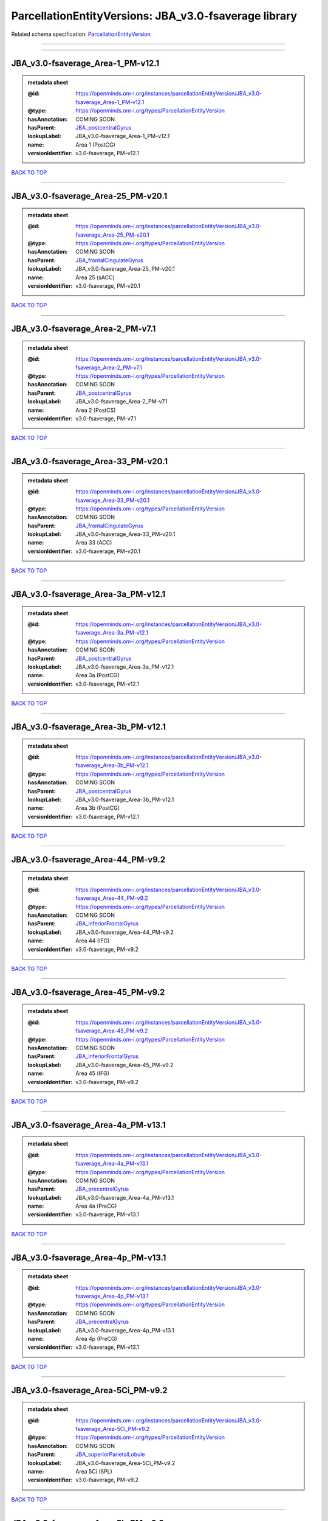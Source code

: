 ######################################################
ParcellationEntityVersions: JBA_v3.0-fsaverage library
######################################################

Related schema specification: `ParcellationEntityVersion <https://openminds-documentation.readthedocs.io/en/latest/schema_specifications/SANDS/atlas/parcellationEntityVersion.html>`_

------------

------------

JBA_v3.0-fsaverage_Area-1_PM-v12.1
----------------------------------

.. admonition:: metadata sheet

   :@id: https://openminds.om-i.org/instances/parcellationEntityVersion/JBA_v3.0-fsaverage_Area-1_PM-v12.1
   :@type: https://openminds.om-i.org/types/ParcellationEntityVersion
   :hasAnnotation: COMING SOON
   :hasParent: `JBA_postcentralGyrus <https://openminds-documentation.readthedocs.io/en/latest/instance_libraries/parcellationEntities/JBA.html#jba-postcentralgyrus>`_
   :lookupLabel: JBA_v3.0-fsaverage_Area-1_PM-v12.1
   :name: Area 1 (PostCG)
   :versionIdentifier: v3.0-fsaverage, PM-v12.1

`BACK TO TOP <ParcellationEntityVersions: JBA_v3.0-fsaverage library_>`_

------------

JBA_v3.0-fsaverage_Area-25_PM-v20.1
-----------------------------------

.. admonition:: metadata sheet

   :@id: https://openminds.om-i.org/instances/parcellationEntityVersion/JBA_v3.0-fsaverage_Area-25_PM-v20.1
   :@type: https://openminds.om-i.org/types/ParcellationEntityVersion
   :hasAnnotation: COMING SOON
   :hasParent: `JBA_frontalCingulateGyrus <https://openminds-documentation.readthedocs.io/en/latest/instance_libraries/parcellationEntities/JBA.html#jba-frontalcingulategyrus>`_
   :lookupLabel: JBA_v3.0-fsaverage_Area-25_PM-v20.1
   :name: Area 25 (sACC)
   :versionIdentifier: v3.0-fsaverage, PM-v20.1

`BACK TO TOP <ParcellationEntityVersions: JBA_v3.0-fsaverage library_>`_

------------

JBA_v3.0-fsaverage_Area-2_PM-v7.1
---------------------------------

.. admonition:: metadata sheet

   :@id: https://openminds.om-i.org/instances/parcellationEntityVersion/JBA_v3.0-fsaverage_Area-2_PM-v7.1
   :@type: https://openminds.om-i.org/types/ParcellationEntityVersion
   :hasAnnotation: COMING SOON
   :hasParent: `JBA_postcentralGyrus <https://openminds-documentation.readthedocs.io/en/latest/instance_libraries/parcellationEntities/JBA.html#jba-postcentralgyrus>`_
   :lookupLabel: JBA_v3.0-fsaverage_Area-2_PM-v7.1
   :name: Area 2 (PostCS)
   :versionIdentifier: v3.0-fsaverage, PM-v7.1

`BACK TO TOP <ParcellationEntityVersions: JBA_v3.0-fsaverage library_>`_

------------

JBA_v3.0-fsaverage_Area-33_PM-v20.1
-----------------------------------

.. admonition:: metadata sheet

   :@id: https://openminds.om-i.org/instances/parcellationEntityVersion/JBA_v3.0-fsaverage_Area-33_PM-v20.1
   :@type: https://openminds.om-i.org/types/ParcellationEntityVersion
   :hasAnnotation: COMING SOON
   :hasParent: `JBA_frontalCingulateGyrus <https://openminds-documentation.readthedocs.io/en/latest/instance_libraries/parcellationEntities/JBA.html#jba-frontalcingulategyrus>`_
   :lookupLabel: JBA_v3.0-fsaverage_Area-33_PM-v20.1
   :name: Area 33 (ACC)
   :versionIdentifier: v3.0-fsaverage, PM-v20.1

`BACK TO TOP <ParcellationEntityVersions: JBA_v3.0-fsaverage library_>`_

------------

JBA_v3.0-fsaverage_Area-3a_PM-v12.1
-----------------------------------

.. admonition:: metadata sheet

   :@id: https://openminds.om-i.org/instances/parcellationEntityVersion/JBA_v3.0-fsaverage_Area-3a_PM-v12.1
   :@type: https://openminds.om-i.org/types/ParcellationEntityVersion
   :hasAnnotation: COMING SOON
   :hasParent: `JBA_postcentralGyrus <https://openminds-documentation.readthedocs.io/en/latest/instance_libraries/parcellationEntities/JBA.html#jba-postcentralgyrus>`_
   :lookupLabel: JBA_v3.0-fsaverage_Area-3a_PM-v12.1
   :name: Area 3a (PostCG)
   :versionIdentifier: v3.0-fsaverage, PM-v12.1

`BACK TO TOP <ParcellationEntityVersions: JBA_v3.0-fsaverage library_>`_

------------

JBA_v3.0-fsaverage_Area-3b_PM-v12.1
-----------------------------------

.. admonition:: metadata sheet

   :@id: https://openminds.om-i.org/instances/parcellationEntityVersion/JBA_v3.0-fsaverage_Area-3b_PM-v12.1
   :@type: https://openminds.om-i.org/types/ParcellationEntityVersion
   :hasAnnotation: COMING SOON
   :hasParent: `JBA_postcentralGyrus <https://openminds-documentation.readthedocs.io/en/latest/instance_libraries/parcellationEntities/JBA.html#jba-postcentralgyrus>`_
   :lookupLabel: JBA_v3.0-fsaverage_Area-3b_PM-v12.1
   :name: Area 3b (PostCG)
   :versionIdentifier: v3.0-fsaverage, PM-v12.1

`BACK TO TOP <ParcellationEntityVersions: JBA_v3.0-fsaverage library_>`_

------------

JBA_v3.0-fsaverage_Area-44_PM-v9.2
----------------------------------

.. admonition:: metadata sheet

   :@id: https://openminds.om-i.org/instances/parcellationEntityVersion/JBA_v3.0-fsaverage_Area-44_PM-v9.2
   :@type: https://openminds.om-i.org/types/ParcellationEntityVersion
   :hasAnnotation: COMING SOON
   :hasParent: `JBA_inferiorFrontalGyrus <https://openminds-documentation.readthedocs.io/en/latest/instance_libraries/parcellationEntities/JBA.html#jba-inferiorfrontalgyrus>`_
   :lookupLabel: JBA_v3.0-fsaverage_Area-44_PM-v9.2
   :name: Area 44 (IFG)
   :versionIdentifier: v3.0-fsaverage, PM-v9.2

`BACK TO TOP <ParcellationEntityVersions: JBA_v3.0-fsaverage library_>`_

------------

JBA_v3.0-fsaverage_Area-45_PM-v9.2
----------------------------------

.. admonition:: metadata sheet

   :@id: https://openminds.om-i.org/instances/parcellationEntityVersion/JBA_v3.0-fsaverage_Area-45_PM-v9.2
   :@type: https://openminds.om-i.org/types/ParcellationEntityVersion
   :hasAnnotation: COMING SOON
   :hasParent: `JBA_inferiorFrontalGyrus <https://openminds-documentation.readthedocs.io/en/latest/instance_libraries/parcellationEntities/JBA.html#jba-inferiorfrontalgyrus>`_
   :lookupLabel: JBA_v3.0-fsaverage_Area-45_PM-v9.2
   :name: Area 45 (IFG)
   :versionIdentifier: v3.0-fsaverage, PM-v9.2

`BACK TO TOP <ParcellationEntityVersions: JBA_v3.0-fsaverage library_>`_

------------

JBA_v3.0-fsaverage_Area-4a_PM-v13.1
-----------------------------------

.. admonition:: metadata sheet

   :@id: https://openminds.om-i.org/instances/parcellationEntityVersion/JBA_v3.0-fsaverage_Area-4a_PM-v13.1
   :@type: https://openminds.om-i.org/types/ParcellationEntityVersion
   :hasAnnotation: COMING SOON
   :hasParent: `JBA_precentralGyrus <https://openminds-documentation.readthedocs.io/en/latest/instance_libraries/parcellationEntities/JBA.html#jba-precentralgyrus>`_
   :lookupLabel: JBA_v3.0-fsaverage_Area-4a_PM-v13.1
   :name: Area 4a (PreCG)
   :versionIdentifier: v3.0-fsaverage, PM-v13.1

`BACK TO TOP <ParcellationEntityVersions: JBA_v3.0-fsaverage library_>`_

------------

JBA_v3.0-fsaverage_Area-4p_PM-v13.1
-----------------------------------

.. admonition:: metadata sheet

   :@id: https://openminds.om-i.org/instances/parcellationEntityVersion/JBA_v3.0-fsaverage_Area-4p_PM-v13.1
   :@type: https://openminds.om-i.org/types/ParcellationEntityVersion
   :hasAnnotation: COMING SOON
   :hasParent: `JBA_precentralGyrus <https://openminds-documentation.readthedocs.io/en/latest/instance_libraries/parcellationEntities/JBA.html#jba-precentralgyrus>`_
   :lookupLabel: JBA_v3.0-fsaverage_Area-4p_PM-v13.1
   :name: Area 4p (PreCG)
   :versionIdentifier: v3.0-fsaverage, PM-v13.1

`BACK TO TOP <ParcellationEntityVersions: JBA_v3.0-fsaverage library_>`_

------------

JBA_v3.0-fsaverage_Area-5Ci_PM-v9.2
-----------------------------------

.. admonition:: metadata sheet

   :@id: https://openminds.om-i.org/instances/parcellationEntityVersion/JBA_v3.0-fsaverage_Area-5Ci_PM-v9.2
   :@type: https://openminds.om-i.org/types/ParcellationEntityVersion
   :hasAnnotation: COMING SOON
   :hasParent: `JBA_superiorParietalLobule <https://openminds-documentation.readthedocs.io/en/latest/instance_libraries/parcellationEntities/JBA.html#jba-superiorparietallobule>`_
   :lookupLabel: JBA_v3.0-fsaverage_Area-5Ci_PM-v9.2
   :name: Area 5Ci (SPL)
   :versionIdentifier: v3.0-fsaverage, PM-v9.2

`BACK TO TOP <ParcellationEntityVersions: JBA_v3.0-fsaverage library_>`_

------------

JBA_v3.0-fsaverage_Area-5L_PM-v9.2
----------------------------------

.. admonition:: metadata sheet

   :@id: https://openminds.om-i.org/instances/parcellationEntityVersion/JBA_v3.0-fsaverage_Area-5L_PM-v9.2
   :@type: https://openminds.om-i.org/types/ParcellationEntityVersion
   :hasAnnotation: COMING SOON
   :hasParent: `JBA_superiorParietalLobule <https://openminds-documentation.readthedocs.io/en/latest/instance_libraries/parcellationEntities/JBA.html#jba-superiorparietallobule>`_
   :lookupLabel: JBA_v3.0-fsaverage_Area-5L_PM-v9.2
   :name: Area 5L (SPL)
   :versionIdentifier: v3.0-fsaverage, PM-v9.2

`BACK TO TOP <ParcellationEntityVersions: JBA_v3.0-fsaverage library_>`_

------------

JBA_v3.0-fsaverage_Area-5M_PM-v9.2
----------------------------------

.. admonition:: metadata sheet

   :@id: https://openminds.om-i.org/instances/parcellationEntityVersion/JBA_v3.0-fsaverage_Area-5M_PM-v9.2
   :@type: https://openminds.om-i.org/types/ParcellationEntityVersion
   :hasAnnotation: COMING SOON
   :hasParent: `JBA_superiorParietalLobule <https://openminds-documentation.readthedocs.io/en/latest/instance_libraries/parcellationEntities/JBA.html#jba-superiorparietallobule>`_
   :lookupLabel: JBA_v3.0-fsaverage_Area-5M_PM-v9.2
   :name: Area 5M (SPL)
   :versionIdentifier: v3.0-fsaverage, PM-v9.2

`BACK TO TOP <ParcellationEntityVersions: JBA_v3.0-fsaverage library_>`_

------------

JBA_v3.0-fsaverage_Area-6d1_PM-v7.1
-----------------------------------

.. admonition:: metadata sheet

   :@id: https://openminds.om-i.org/instances/parcellationEntityVersion/JBA_v3.0-fsaverage_Area-6d1_PM-v7.1
   :@type: https://openminds.om-i.org/types/ParcellationEntityVersion
   :hasAnnotation: COMING SOON
   :hasParent: `JBA_dorsalPrecentralGyrus <https://openminds-documentation.readthedocs.io/en/latest/instance_libraries/parcellationEntities/JBA.html#jba-dorsalprecentralgyrus>`_
   :lookupLabel: JBA_v3.0-fsaverage_Area-6d1_PM-v7.1
   :name: Area 6d1 (PreCG)
   :versionIdentifier: v3.0-fsaverage, PM-v7.1

`BACK TO TOP <ParcellationEntityVersions: JBA_v3.0-fsaverage library_>`_

------------

JBA_v3.0-fsaverage_Area-6d2_PM-v7.1
-----------------------------------

.. admonition:: metadata sheet

   :@id: https://openminds.om-i.org/instances/parcellationEntityVersion/JBA_v3.0-fsaverage_Area-6d2_PM-v7.1
   :@type: https://openminds.om-i.org/types/ParcellationEntityVersion
   :hasAnnotation: COMING SOON
   :hasParent: `JBA_dorsalPrecentralGyrus <https://openminds-documentation.readthedocs.io/en/latest/instance_libraries/parcellationEntities/JBA.html#jba-dorsalprecentralgyrus>`_
   :lookupLabel: JBA_v3.0-fsaverage_Area-6d2_PM-v7.1
   :name: Area 6d2 (PreCG)
   :versionIdentifier: v3.0-fsaverage, PM-v7.1

`BACK TO TOP <ParcellationEntityVersions: JBA_v3.0-fsaverage library_>`_

------------

JBA_v3.0-fsaverage_Area-6d3_PM-v7.1
-----------------------------------

.. admonition:: metadata sheet

   :@id: https://openminds.om-i.org/instances/parcellationEntityVersion/JBA_v3.0-fsaverage_Area-6d3_PM-v7.1
   :@type: https://openminds.om-i.org/types/ParcellationEntityVersion
   :hasAnnotation: COMING SOON
   :hasParent: `JBA_superiorFrontalSulcus <https://openminds-documentation.readthedocs.io/en/latest/instance_libraries/parcellationEntities/JBA.html#jba-superiorfrontalsulcus>`_
   :lookupLabel: JBA_v3.0-fsaverage_Area-6d3_PM-v7.1
   :name: Area 6d3 (SFS)
   :versionIdentifier: v3.0-fsaverage, PM-v7.1

`BACK TO TOP <ParcellationEntityVersions: JBA_v3.0-fsaverage library_>`_

------------

JBA_v3.0-fsaverage_Area-6ma_PM-v12.1
------------------------------------

.. admonition:: metadata sheet

   :@id: https://openminds.om-i.org/instances/parcellationEntityVersion/JBA_v3.0-fsaverage_Area-6ma_PM-v12.1
   :@type: https://openminds.om-i.org/types/ParcellationEntityVersion
   :hasAnnotation: COMING SOON
   :hasParent: `JBA_posteriorMedialSuperiorFrontalGyrus <https://openminds-documentation.readthedocs.io/en/latest/instance_libraries/parcellationEntities/JBA.html#jba-posteriormedialsuperiorfrontalgyrus>`_
   :lookupLabel: JBA_v3.0-fsaverage_Area-6ma_PM-v12.1
   :name: Area 6ma (preSMA, mesial SFG)
   :versionIdentifier: v3.0-fsaverage, PM-v12.1

`BACK TO TOP <ParcellationEntityVersions: JBA_v3.0-fsaverage library_>`_

------------

JBA_v3.0-fsaverage_Area-6mp_PM-v12.1
------------------------------------

.. admonition:: metadata sheet

   :@id: https://openminds.om-i.org/instances/parcellationEntityVersion/JBA_v3.0-fsaverage_Area-6mp_PM-v12.1
   :@type: https://openminds.om-i.org/types/ParcellationEntityVersion
   :hasAnnotation: COMING SOON
   :hasParent: `JBA_mesialPrecentralGyrus <https://openminds-documentation.readthedocs.io/en/latest/instance_libraries/parcellationEntities/JBA.html#jba-mesialprecentralgyrus>`_
   :lookupLabel: JBA_v3.0-fsaverage_Area-6mp_PM-v12.1
   :name: Area 6mp (SMA, mesial SFG)
   :versionIdentifier: v3.0-fsaverage, PM-v12.1

`BACK TO TOP <ParcellationEntityVersions: JBA_v3.0-fsaverage library_>`_

------------

JBA_v3.0-fsaverage_Area-7A_PM-v9.2
----------------------------------

.. admonition:: metadata sheet

   :@id: https://openminds.om-i.org/instances/parcellationEntityVersion/JBA_v3.0-fsaverage_Area-7A_PM-v9.2
   :@type: https://openminds.om-i.org/types/ParcellationEntityVersion
   :hasAnnotation: COMING SOON
   :hasParent: `JBA_superiorParietalLobule <https://openminds-documentation.readthedocs.io/en/latest/instance_libraries/parcellationEntities/JBA.html#jba-superiorparietallobule>`_
   :lookupLabel: JBA_v3.0-fsaverage_Area-7A_PM-v9.2
   :name: Area 7A (SPL)
   :versionIdentifier: v3.0-fsaverage, PM-v9.2

`BACK TO TOP <ParcellationEntityVersions: JBA_v3.0-fsaverage library_>`_

------------

JBA_v3.0-fsaverage_Area-7M_PM-v9.2
----------------------------------

.. admonition:: metadata sheet

   :@id: https://openminds.om-i.org/instances/parcellationEntityVersion/JBA_v3.0-fsaverage_Area-7M_PM-v9.2
   :@type: https://openminds.om-i.org/types/ParcellationEntityVersion
   :hasAnnotation: COMING SOON
   :hasParent: `JBA_superiorParietalLobule <https://openminds-documentation.readthedocs.io/en/latest/instance_libraries/parcellationEntities/JBA.html#jba-superiorparietallobule>`_
   :lookupLabel: JBA_v3.0-fsaverage_Area-7M_PM-v9.2
   :name: Area 7M (SPL)
   :versionIdentifier: v3.0-fsaverage, PM-v9.2

`BACK TO TOP <ParcellationEntityVersions: JBA_v3.0-fsaverage library_>`_

------------

JBA_v3.0-fsaverage_Area-7PC_PM-v9.2
-----------------------------------

.. admonition:: metadata sheet

   :@id: https://openminds.om-i.org/instances/parcellationEntityVersion/JBA_v3.0-fsaverage_Area-7PC_PM-v9.2
   :@type: https://openminds.om-i.org/types/ParcellationEntityVersion
   :hasAnnotation: COMING SOON
   :hasParent: `JBA_superiorParietalLobule <https://openminds-documentation.readthedocs.io/en/latest/instance_libraries/parcellationEntities/JBA.html#jba-superiorparietallobule>`_
   :lookupLabel: JBA_v3.0-fsaverage_Area-7PC_PM-v9.2
   :name: Area 7PC (SPL)
   :versionIdentifier: v3.0-fsaverage, PM-v9.2

`BACK TO TOP <ParcellationEntityVersions: JBA_v3.0-fsaverage library_>`_

------------

JBA_v3.0-fsaverage_Area-7P_PM-v9.2
----------------------------------

.. admonition:: metadata sheet

   :@id: https://openminds.om-i.org/instances/parcellationEntityVersion/JBA_v3.0-fsaverage_Area-7P_PM-v9.2
   :@type: https://openminds.om-i.org/types/ParcellationEntityVersion
   :hasAnnotation: COMING SOON
   :hasParent: `JBA_superiorParietalLobule <https://openminds-documentation.readthedocs.io/en/latest/instance_libraries/parcellationEntities/JBA.html#jba-superiorparietallobule>`_
   :lookupLabel: JBA_v3.0-fsaverage_Area-7P_PM-v9.2
   :name: Area 7P (SPL)
   :versionIdentifier: v3.0-fsaverage, PM-v9.2

`BACK TO TOP <ParcellationEntityVersions: JBA_v3.0-fsaverage library_>`_

------------

JBA_v3.0-fsaverage_Area-8d1_PM-v4.2
-----------------------------------

.. admonition:: metadata sheet

   :@id: https://openminds.om-i.org/instances/parcellationEntityVersion/JBA_v3.0-fsaverage_Area-8d1_PM-v4.2
   :@type: https://openminds.om-i.org/types/ParcellationEntityVersion
   :hasAnnotation: COMING SOON
   :hasParent: `JBA_superiorFrontalGyrus <https://openminds-documentation.readthedocs.io/en/latest/instance_libraries/parcellationEntities/JBA.html#jba-superiorfrontalgyrus>`_
   :lookupLabel: JBA_v3.0-fsaverage_Area-8d1_PM-v4.2
   :name: Area 8d1 (SFG)
   :versionIdentifier: v3.0-fsaverage, PM-v4.2

`BACK TO TOP <ParcellationEntityVersions: JBA_v3.0-fsaverage library_>`_

------------

JBA_v3.0-fsaverage_Area-8d2_PM-v4.2
-----------------------------------

.. admonition:: metadata sheet

   :@id: https://openminds.om-i.org/instances/parcellationEntityVersion/JBA_v3.0-fsaverage_Area-8d2_PM-v4.2
   :@type: https://openminds.om-i.org/types/ParcellationEntityVersion
   :hasAnnotation: COMING SOON
   :hasParent: `JBA_superiorFrontalGyrus <https://openminds-documentation.readthedocs.io/en/latest/instance_libraries/parcellationEntities/JBA.html#jba-superiorfrontalgyrus>`_
   :lookupLabel: JBA_v3.0-fsaverage_Area-8d2_PM-v4.2
   :name: Area 8d2 (SFG)
   :versionIdentifier: v3.0-fsaverage, PM-v4.2

`BACK TO TOP <ParcellationEntityVersions: JBA_v3.0-fsaverage library_>`_

------------

JBA_v3.0-fsaverage_Area-8v1_PM-v4.2
-----------------------------------

.. admonition:: metadata sheet

   :@id: https://openminds.om-i.org/instances/parcellationEntityVersion/JBA_v3.0-fsaverage_Area-8v1_PM-v4.2
   :@type: https://openminds.om-i.org/types/ParcellationEntityVersion
   :hasAnnotation: COMING SOON
   :hasParent: `JBA_middleFrontalGyrus <https://openminds-documentation.readthedocs.io/en/latest/instance_libraries/parcellationEntities/JBA.html#jba-middlefrontalgyrus>`_
   :lookupLabel: JBA_v3.0-fsaverage_Area-8v1_PM-v4.2
   :name: Area 8v1 (MFG)
   :versionIdentifier: v3.0-fsaverage, PM-v4.2

`BACK TO TOP <ParcellationEntityVersions: JBA_v3.0-fsaverage library_>`_

------------

JBA_v3.0-fsaverage_Area-8v2_PM-v4.2
-----------------------------------

.. admonition:: metadata sheet

   :@id: https://openminds.om-i.org/instances/parcellationEntityVersion/JBA_v3.0-fsaverage_Area-8v2_PM-v4.2
   :@type: https://openminds.om-i.org/types/ParcellationEntityVersion
   :hasAnnotation: COMING SOON
   :hasParent: `JBA_middleFrontalGyrus <https://openminds-documentation.readthedocs.io/en/latest/instance_libraries/parcellationEntities/JBA.html#jba-middlefrontalgyrus>`_
   :lookupLabel: JBA_v3.0-fsaverage_Area-8v2_PM-v4.2
   :name: Area 8v2 (MFG)
   :versionIdentifier: v3.0-fsaverage, PM-v4.2

`BACK TO TOP <ParcellationEntityVersions: JBA_v3.0-fsaverage library_>`_

------------

JBA_v3.0-fsaverage_Area-CoS1_PM-v7.2
------------------------------------

.. admonition:: metadata sheet

   :@id: https://openminds.om-i.org/instances/parcellationEntityVersion/JBA_v3.0-fsaverage_Area-CoS1_PM-v7.2
   :@type: https://openminds.om-i.org/types/ParcellationEntityVersion
   :hasAnnotation: COMING SOON
   :hasParent: `JBA_collateralSulcus <https://openminds-documentation.readthedocs.io/en/latest/instance_libraries/parcellationEntities/JBA.html#jba-collateralsulcus>`_
   :lookupLabel: JBA_v3.0-fsaverage_Area-CoS1_PM-v7.2
   :name: Area CoS1 (CoS)
   :versionIdentifier: v3.0-fsaverage, PM-v7.2

`BACK TO TOP <ParcellationEntityVersions: JBA_v3.0-fsaverage library_>`_

------------

JBA_v3.0-fsaverage_Area-FG1_PM-v3.2
-----------------------------------

.. admonition:: metadata sheet

   :@id: https://openminds.om-i.org/instances/parcellationEntityVersion/JBA_v3.0-fsaverage_Area-FG1_PM-v3.2
   :@type: https://openminds.om-i.org/types/ParcellationEntityVersion
   :hasAnnotation: COMING SOON
   :hasParent: `JBA_fusiformGyrus <https://openminds-documentation.readthedocs.io/en/latest/instance_libraries/parcellationEntities/JBA.html#jba-fusiformgyrus>`_
   :lookupLabel: JBA_v3.0-fsaverage_Area-FG1_PM-v3.2
   :name: Area FG1 (FusG)
   :versionIdentifier: v3.0-fsaverage, PM-v3.2

`BACK TO TOP <ParcellationEntityVersions: JBA_v3.0-fsaverage library_>`_

------------

JBA_v3.0-fsaverage_Area-FG2_PM-v3.2
-----------------------------------

.. admonition:: metadata sheet

   :@id: https://openminds.om-i.org/instances/parcellationEntityVersion/JBA_v3.0-fsaverage_Area-FG2_PM-v3.2
   :@type: https://openminds.om-i.org/types/ParcellationEntityVersion
   :hasAnnotation: COMING SOON
   :hasParent: `JBA_fusiformGyrus <https://openminds-documentation.readthedocs.io/en/latest/instance_libraries/parcellationEntities/JBA.html#jba-fusiformgyrus>`_
   :lookupLabel: JBA_v3.0-fsaverage_Area-FG2_PM-v3.2
   :name: Area FG2 (FusG)
   :versionIdentifier: v3.0-fsaverage, PM-v3.2

`BACK TO TOP <ParcellationEntityVersions: JBA_v3.0-fsaverage library_>`_

------------

JBA_v3.0-fsaverage_Area-FG3_PM-v7.2
-----------------------------------

.. admonition:: metadata sheet

   :@id: https://openminds.om-i.org/instances/parcellationEntityVersion/JBA_v3.0-fsaverage_Area-FG3_PM-v7.2
   :@type: https://openminds.om-i.org/types/ParcellationEntityVersion
   :hasAnnotation: COMING SOON
   :hasParent: `JBA_fusiformGyrus <https://openminds-documentation.readthedocs.io/en/latest/instance_libraries/parcellationEntities/JBA.html#jba-fusiformgyrus>`_
   :lookupLabel: JBA_v3.0-fsaverage_Area-FG3_PM-v7.2
   :name: Area FG3 (FusG)
   :versionIdentifier: v3.0-fsaverage, PM-v7.2

`BACK TO TOP <ParcellationEntityVersions: JBA_v3.0-fsaverage library_>`_

------------

JBA_v3.0-fsaverage_Area-FG4_PM-v7.2
-----------------------------------

.. admonition:: metadata sheet

   :@id: https://openminds.om-i.org/instances/parcellationEntityVersion/JBA_v3.0-fsaverage_Area-FG4_PM-v7.2
   :@type: https://openminds.om-i.org/types/ParcellationEntityVersion
   :hasAnnotation: COMING SOON
   :hasParent: `JBA_fusiformGyrus <https://openminds-documentation.readthedocs.io/en/latest/instance_libraries/parcellationEntities/JBA.html#jba-fusiformgyrus>`_
   :lookupLabel: JBA_v3.0-fsaverage_Area-FG4_PM-v7.2
   :name: Area FG4 (FusG)
   :versionIdentifier: v3.0-fsaverage, PM-v7.2

`BACK TO TOP <ParcellationEntityVersions: JBA_v3.0-fsaverage library_>`_

------------

JBA_v3.0-fsaverage_Area-Fo1_PM-v5.2
-----------------------------------

.. admonition:: metadata sheet

   :@id: https://openminds.om-i.org/instances/parcellationEntityVersion/JBA_v3.0-fsaverage_Area-Fo1_PM-v5.2
   :@type: https://openminds.om-i.org/types/ParcellationEntityVersion
   :hasAnnotation: COMING SOON
   :hasParent: `JBA_medialOrbitofrontalCortex <https://openminds-documentation.readthedocs.io/en/latest/instance_libraries/parcellationEntities/JBA.html#jba-medialorbitofrontalcortex>`_
   :lookupLabel: JBA_v3.0-fsaverage_Area-Fo1_PM-v5.2
   :name: Area Fo1 (OFC)
   :versionIdentifier: v3.0-fsaverage, PM-v5.2

`BACK TO TOP <ParcellationEntityVersions: JBA_v3.0-fsaverage library_>`_

------------

JBA_v3.0-fsaverage_Area-Fo2_PM-v5.2
-----------------------------------

.. admonition:: metadata sheet

   :@id: https://openminds.om-i.org/instances/parcellationEntityVersion/JBA_v3.0-fsaverage_Area-Fo2_PM-v5.2
   :@type: https://openminds.om-i.org/types/ParcellationEntityVersion
   :hasAnnotation: COMING SOON
   :hasParent: `JBA_medialOrbitofrontalCortex <https://openminds-documentation.readthedocs.io/en/latest/instance_libraries/parcellationEntities/JBA.html#jba-medialorbitofrontalcortex>`_
   :lookupLabel: JBA_v3.0-fsaverage_Area-Fo2_PM-v5.2
   :name: Area Fo2 (OFC)
   :versionIdentifier: v3.0-fsaverage, PM-v5.2

`BACK TO TOP <ParcellationEntityVersions: JBA_v3.0-fsaverage library_>`_

------------

JBA_v3.0-fsaverage_Area-Fo3_PM-v5.2
-----------------------------------

.. admonition:: metadata sheet

   :@id: https://openminds.om-i.org/instances/parcellationEntityVersion/JBA_v3.0-fsaverage_Area-Fo3_PM-v5.2
   :@type: https://openminds.om-i.org/types/ParcellationEntityVersion
   :hasAnnotation: COMING SOON
   :hasParent: `JBA_medialOrbitofrontalCortex <https://openminds-documentation.readthedocs.io/en/latest/instance_libraries/parcellationEntities/JBA.html#jba-medialorbitofrontalcortex>`_
   :lookupLabel: JBA_v3.0-fsaverage_Area-Fo3_PM-v5.2
   :name: Area Fo3 (OFC)
   :versionIdentifier: v3.0-fsaverage, PM-v5.2

`BACK TO TOP <ParcellationEntityVersions: JBA_v3.0-fsaverage library_>`_

------------

JBA_v3.0-fsaverage_Area-Fo4_PM-v3.2
-----------------------------------

.. admonition:: metadata sheet

   :@id: https://openminds.om-i.org/instances/parcellationEntityVersion/JBA_v3.0-fsaverage_Area-Fo4_PM-v3.2
   :@type: https://openminds.om-i.org/types/ParcellationEntityVersion
   :hasAnnotation: COMING SOON
   :hasParent: `JBA_lateralOrbitofrontalCortex <https://openminds-documentation.readthedocs.io/en/latest/instance_libraries/parcellationEntities/JBA.html#jba-lateralorbitofrontalcortex>`_
   :lookupLabel: JBA_v3.0-fsaverage_Area-Fo4_PM-v3.2
   :name: Area Fo4 (OFC)
   :versionIdentifier: v3.0-fsaverage, PM-v3.2

`BACK TO TOP <ParcellationEntityVersions: JBA_v3.0-fsaverage library_>`_

------------

JBA_v3.0-fsaverage_Area-Fo5_PM-v3.2
-----------------------------------

.. admonition:: metadata sheet

   :@id: https://openminds.om-i.org/instances/parcellationEntityVersion/JBA_v3.0-fsaverage_Area-Fo5_PM-v3.2
   :@type: https://openminds.om-i.org/types/ParcellationEntityVersion
   :hasAnnotation: COMING SOON
   :hasParent: `JBA_lateralOrbitofrontalCortex <https://openminds-documentation.readthedocs.io/en/latest/instance_libraries/parcellationEntities/JBA.html#jba-lateralorbitofrontalcortex>`_
   :lookupLabel: JBA_v3.0-fsaverage_Area-Fo5_PM-v3.2
   :name: Area Fo5 (OFC)
   :versionIdentifier: v3.0-fsaverage, PM-v3.2

`BACK TO TOP <ParcellationEntityVersions: JBA_v3.0-fsaverage library_>`_

------------

JBA_v3.0-fsaverage_Area-Fo6_PM-v3.2
-----------------------------------

.. admonition:: metadata sheet

   :@id: https://openminds.om-i.org/instances/parcellationEntityVersion/JBA_v3.0-fsaverage_Area-Fo6_PM-v3.2
   :@type: https://openminds.om-i.org/types/ParcellationEntityVersion
   :hasAnnotation: COMING SOON
   :hasParent: `JBA_lateralOrbitofrontalCortex <https://openminds-documentation.readthedocs.io/en/latest/instance_libraries/parcellationEntities/JBA.html#jba-lateralorbitofrontalcortex>`_
   :lookupLabel: JBA_v3.0-fsaverage_Area-Fo6_PM-v3.2
   :name: Area Fo6 (OFC)
   :versionIdentifier: v3.0-fsaverage, PM-v3.2

`BACK TO TOP <ParcellationEntityVersions: JBA_v3.0-fsaverage library_>`_

------------

JBA_v3.0-fsaverage_Area-Fo7_PM-v3.2
-----------------------------------

.. admonition:: metadata sheet

   :@id: https://openminds.om-i.org/instances/parcellationEntityVersion/JBA_v3.0-fsaverage_Area-Fo7_PM-v3.2
   :@type: https://openminds.om-i.org/types/ParcellationEntityVersion
   :hasAnnotation: COMING SOON
   :hasParent: `JBA_lateralOrbitofrontalCortex <https://openminds-documentation.readthedocs.io/en/latest/instance_libraries/parcellationEntities/JBA.html#jba-lateralorbitofrontalcortex>`_
   :lookupLabel: JBA_v3.0-fsaverage_Area-Fo7_PM-v3.2
   :name: Area Fo7 (OFC)
   :versionIdentifier: v3.0-fsaverage, PM-v3.2

`BACK TO TOP <ParcellationEntityVersions: JBA_v3.0-fsaverage library_>`_

------------

JBA_v3.0-fsaverage_Area-Fp1_PM-v5.1
-----------------------------------

.. admonition:: metadata sheet

   :@id: https://openminds.om-i.org/instances/parcellationEntityVersion/JBA_v3.0-fsaverage_Area-Fp1_PM-v5.1
   :@type: https://openminds.om-i.org/types/ParcellationEntityVersion
   :hasAnnotation: COMING SOON
   :hasParent: `JBA_frontalPole <https://openminds-documentation.readthedocs.io/en/latest/instance_libraries/parcellationEntities/JBA.html#jba-frontalpole>`_
   :lookupLabel: JBA_v3.0-fsaverage_Area-Fp1_PM-v5.1
   :name: Area Fp1 (FPole)
   :versionIdentifier: v3.0-fsaverage, PM-v5.1

`BACK TO TOP <ParcellationEntityVersions: JBA_v3.0-fsaverage library_>`_

------------

JBA_v3.0-fsaverage_Area-Fp2_PM-v5.1
-----------------------------------

.. admonition:: metadata sheet

   :@id: https://openminds.om-i.org/instances/parcellationEntityVersion/JBA_v3.0-fsaverage_Area-Fp2_PM-v5.1
   :@type: https://openminds.om-i.org/types/ParcellationEntityVersion
   :hasAnnotation: COMING SOON
   :hasParent: `JBA_frontalPole <https://openminds-documentation.readthedocs.io/en/latest/instance_libraries/parcellationEntities/JBA.html#jba-frontalpole>`_
   :lookupLabel: JBA_v3.0-fsaverage_Area-Fp2_PM-v5.1
   :name: Area Fp2 (FPole)
   :versionIdentifier: v3.0-fsaverage, PM-v5.1

`BACK TO TOP <ParcellationEntityVersions: JBA_v3.0-fsaverage library_>`_

------------

JBA_v3.0-fsaverage_Area-IFJ1_PM-v3.2
------------------------------------

.. admonition:: metadata sheet

   :@id: https://openminds.om-i.org/instances/parcellationEntityVersion/JBA_v3.0-fsaverage_Area-IFJ1_PM-v3.2
   :@type: https://openminds.om-i.org/types/ParcellationEntityVersion
   :hasAnnotation: COMING SOON
   :hasParent: `JBA_inferiorFrontalSulcus <https://openminds-documentation.readthedocs.io/en/latest/instance_libraries/parcellationEntities/JBA.html#jba-inferiorfrontalsulcus>`_
   :lookupLabel: JBA_v3.0-fsaverage_Area-IFJ1_PM-v3.2
   :name: Area IFJ1 (IFS,PreCS)
   :versionIdentifier: v3.0-fsaverage, PM-v3.2

`BACK TO TOP <ParcellationEntityVersions: JBA_v3.0-fsaverage library_>`_

------------

JBA_v3.0-fsaverage_Area-IFJ2_PM-v3.2
------------------------------------

.. admonition:: metadata sheet

   :@id: https://openminds.om-i.org/instances/parcellationEntityVersion/JBA_v3.0-fsaverage_Area-IFJ2_PM-v3.2
   :@type: https://openminds.om-i.org/types/ParcellationEntityVersion
   :hasAnnotation: COMING SOON
   :hasParent: `JBA_inferiorFrontalSulcus <https://openminds-documentation.readthedocs.io/en/latest/instance_libraries/parcellationEntities/JBA.html#jba-inferiorfrontalsulcus>`_
   :lookupLabel: JBA_v3.0-fsaverage_Area-IFJ2_PM-v3.2
   :name: Area IFJ2 (IFS,PreCS)
   :versionIdentifier: v3.0-fsaverage, PM-v3.2

`BACK TO TOP <ParcellationEntityVersions: JBA_v3.0-fsaverage library_>`_

------------

JBA_v3.0-fsaverage_Area-IFS1_PM-v3.2
------------------------------------

.. admonition:: metadata sheet

   :@id: https://openminds.om-i.org/instances/parcellationEntityVersion/JBA_v3.0-fsaverage_Area-IFS1_PM-v3.2
   :@type: https://openminds.om-i.org/types/ParcellationEntityVersion
   :hasAnnotation: COMING SOON
   :hasParent: `JBA_inferiorFrontalSulcus <https://openminds-documentation.readthedocs.io/en/latest/instance_libraries/parcellationEntities/JBA.html#jba-inferiorfrontalsulcus>`_
   :lookupLabel: JBA_v3.0-fsaverage_Area-IFS1_PM-v3.2
   :name: Area IFS1 (IFS)
   :versionIdentifier: v3.0-fsaverage, PM-v3.2

`BACK TO TOP <ParcellationEntityVersions: JBA_v3.0-fsaverage library_>`_

------------

JBA_v3.0-fsaverage_Area-IFS2_PM-v3.2
------------------------------------

.. admonition:: metadata sheet

   :@id: https://openminds.om-i.org/instances/parcellationEntityVersion/JBA_v3.0-fsaverage_Area-IFS2_PM-v3.2
   :@type: https://openminds.om-i.org/types/ParcellationEntityVersion
   :hasAnnotation: COMING SOON
   :hasParent: `JBA_inferiorFrontalSulcus <https://openminds-documentation.readthedocs.io/en/latest/instance_libraries/parcellationEntities/JBA.html#jba-inferiorfrontalsulcus>`_
   :lookupLabel: JBA_v3.0-fsaverage_Area-IFS2_PM-v3.2
   :name: Area IFS2 (IFS)
   :versionIdentifier: v3.0-fsaverage, PM-v3.2

`BACK TO TOP <ParcellationEntityVersions: JBA_v3.0-fsaverage library_>`_

------------

JBA_v3.0-fsaverage_Area-IFS3_PM-v3.2
------------------------------------

.. admonition:: metadata sheet

   :@id: https://openminds.om-i.org/instances/parcellationEntityVersion/JBA_v3.0-fsaverage_Area-IFS3_PM-v3.2
   :@type: https://openminds.om-i.org/types/ParcellationEntityVersion
   :hasAnnotation: COMING SOON
   :hasParent: `JBA_inferiorFrontalSulcus <https://openminds-documentation.readthedocs.io/en/latest/instance_libraries/parcellationEntities/JBA.html#jba-inferiorfrontalsulcus>`_
   :lookupLabel: JBA_v3.0-fsaverage_Area-IFS3_PM-v3.2
   :name: Area IFS3 (IFS)
   :versionIdentifier: v3.0-fsaverage, PM-v3.2

`BACK TO TOP <ParcellationEntityVersions: JBA_v3.0-fsaverage library_>`_

------------

JBA_v3.0-fsaverage_Area-IFS4_PM-v3.2
------------------------------------

.. admonition:: metadata sheet

   :@id: https://openminds.om-i.org/instances/parcellationEntityVersion/JBA_v3.0-fsaverage_Area-IFS4_PM-v3.2
   :@type: https://openminds.om-i.org/types/ParcellationEntityVersion
   :hasAnnotation: COMING SOON
   :hasParent: `JBA_inferiorFrontalSulcus <https://openminds-documentation.readthedocs.io/en/latest/instance_libraries/parcellationEntities/JBA.html#jba-inferiorfrontalsulcus>`_
   :lookupLabel: JBA_v3.0-fsaverage_Area-IFS4_PM-v3.2
   :name: Area IFS4 (IFS)
   :versionIdentifier: v3.0-fsaverage, PM-v3.2

`BACK TO TOP <ParcellationEntityVersions: JBA_v3.0-fsaverage library_>`_

------------

JBA_v3.0-fsaverage_Area-Ia1_PM-v5.1
-----------------------------------

.. admonition:: metadata sheet

   :@id: https://openminds.om-i.org/instances/parcellationEntityVersion/JBA_v3.0-fsaverage_Area-Ia1_PM-v5.1
   :@type: https://openminds.om-i.org/types/ParcellationEntityVersion
   :hasAnnotation: COMING SOON
   :hasParent: `JBA_agranularInsula <https://openminds-documentation.readthedocs.io/en/latest/instance_libraries/parcellationEntities/JBA.html#jba-agranularinsula>`_
   :lookupLabel: JBA_v3.0-fsaverage_Area-Ia1_PM-v5.1
   :name: Area Ia1 (Insula)
   :versionIdentifier: v3.0-fsaverage, PM-v5.1

`BACK TO TOP <ParcellationEntityVersions: JBA_v3.0-fsaverage library_>`_

------------

JBA_v3.0-fsaverage_Area-Ia2_PM-v4.0
-----------------------------------

.. admonition:: metadata sheet

   :@id: https://openminds.om-i.org/instances/parcellationEntityVersion/JBA_v3.0-fsaverage_Area-Ia2_PM-v4.0
   :@type: https://openminds.om-i.org/types/ParcellationEntityVersion
   :hasAnnotation: COMING SOON
   :hasParent: `JBA_agranularInsula <https://openminds-documentation.readthedocs.io/en/latest/instance_libraries/parcellationEntities/JBA.html#jba-agranularinsula>`_
   :lookupLabel: JBA_v3.0-fsaverage_Area-Ia2_PM-v4.0
   :name: Area Ia2 (Insula)
   :versionIdentifier: v3.0-fsaverage, PM-v4.0

`BACK TO TOP <ParcellationEntityVersions: JBA_v3.0-fsaverage library_>`_

------------

JBA_v3.0-fsaverage_Area-Ia3_PM-v4.0
-----------------------------------

.. admonition:: metadata sheet

   :@id: https://openminds.om-i.org/instances/parcellationEntityVersion/JBA_v3.0-fsaverage_Area-Ia3_PM-v4.0
   :@type: https://openminds.om-i.org/types/ParcellationEntityVersion
   :hasAnnotation: COMING SOON
   :hasParent: `JBA_agranularInsula <https://openminds-documentation.readthedocs.io/en/latest/instance_libraries/parcellationEntities/JBA.html#jba-agranularinsula>`_
   :lookupLabel: JBA_v3.0-fsaverage_Area-Ia3_PM-v4.0
   :name: Area Ia3 (Insula)
   :versionIdentifier: v3.0-fsaverage, PM-v4.0

`BACK TO TOP <ParcellationEntityVersions: JBA_v3.0-fsaverage library_>`_

------------

JBA_v3.0-fsaverage_Area-Id10_PM-v4.0
------------------------------------

.. admonition:: metadata sheet

   :@id: https://openminds.om-i.org/instances/parcellationEntityVersion/JBA_v3.0-fsaverage_Area-Id10_PM-v4.0
   :@type: https://openminds.om-i.org/types/ParcellationEntityVersion
   :hasAnnotation: COMING SOON
   :hasParent: `JBA_dysgranularInsula <https://openminds-documentation.readthedocs.io/en/latest/instance_libraries/parcellationEntities/JBA.html#jba-dysgranularinsula>`_
   :lookupLabel: JBA_v3.0-fsaverage_Area-Id10_PM-v4.0
   :name: Area Id10 (Insula)
   :versionIdentifier: v3.0-fsaverage, PM-v4.0

`BACK TO TOP <ParcellationEntityVersions: JBA_v3.0-fsaverage library_>`_

------------

JBA_v3.0-fsaverage_Area-Id1_PM-v14.2
------------------------------------

.. admonition:: metadata sheet

   :@id: https://openminds.om-i.org/instances/parcellationEntityVersion/JBA_v3.0-fsaverage_Area-Id1_PM-v14.2
   :@type: https://openminds.om-i.org/types/ParcellationEntityVersion
   :hasAnnotation: COMING SOON
   :hasParent: `JBA_dysgranularInsula <https://openminds-documentation.readthedocs.io/en/latest/instance_libraries/parcellationEntities/JBA.html#jba-dysgranularinsula>`_
   :lookupLabel: JBA_v3.0-fsaverage_Area-Id1_PM-v14.2
   :name: Area Id1 (Insula)
   :versionIdentifier: v3.0-fsaverage, PM-v14.2

`BACK TO TOP <ParcellationEntityVersions: JBA_v3.0-fsaverage library_>`_

------------

JBA_v3.0-fsaverage_Area-Id2_PM-v9.1
-----------------------------------

.. admonition:: metadata sheet

   :@id: https://openminds.om-i.org/instances/parcellationEntityVersion/JBA_v3.0-fsaverage_Area-Id2_PM-v9.1
   :@type: https://openminds.om-i.org/types/ParcellationEntityVersion
   :hasAnnotation: COMING SOON
   :hasParent: `JBA_dysgranularInsula <https://openminds-documentation.readthedocs.io/en/latest/instance_libraries/parcellationEntities/JBA.html#jba-dysgranularinsula>`_
   :lookupLabel: JBA_v3.0-fsaverage_Area-Id2_PM-v9.1
   :name: Area Id2 (Insula)
   :versionIdentifier: v3.0-fsaverage, PM-v9.1

`BACK TO TOP <ParcellationEntityVersions: JBA_v3.0-fsaverage library_>`_

------------

JBA_v3.0-fsaverage_Area-Id3_PM-v9.1
-----------------------------------

.. admonition:: metadata sheet

   :@id: https://openminds.om-i.org/instances/parcellationEntityVersion/JBA_v3.0-fsaverage_Area-Id3_PM-v9.1
   :@type: https://openminds.om-i.org/types/ParcellationEntityVersion
   :hasAnnotation: COMING SOON
   :hasParent: `JBA_dysgranularInsula <https://openminds-documentation.readthedocs.io/en/latest/instance_libraries/parcellationEntities/JBA.html#jba-dysgranularinsula>`_
   :lookupLabel: JBA_v3.0-fsaverage_Area-Id3_PM-v9.1
   :name: Area Id3 (Insula)
   :versionIdentifier: v3.0-fsaverage, PM-v9.1

`BACK TO TOP <ParcellationEntityVersions: JBA_v3.0-fsaverage library_>`_

------------

JBA_v3.0-fsaverage_Area-Id4_PM-v5.1
-----------------------------------

.. admonition:: metadata sheet

   :@id: https://openminds.om-i.org/instances/parcellationEntityVersion/JBA_v3.0-fsaverage_Area-Id4_PM-v5.1
   :@type: https://openminds.om-i.org/types/ParcellationEntityVersion
   :hasAnnotation: COMING SOON
   :hasParent: `JBA_dysgranularInsula <https://openminds-documentation.readthedocs.io/en/latest/instance_libraries/parcellationEntities/JBA.html#jba-dysgranularinsula>`_
   :lookupLabel: JBA_v3.0-fsaverage_Area-Id4_PM-v5.1
   :name: Area Id4 (Insula)
   :versionIdentifier: v3.0-fsaverage, PM-v5.1

`BACK TO TOP <ParcellationEntityVersions: JBA_v3.0-fsaverage library_>`_

------------

JBA_v3.0-fsaverage_Area-Id5_PM-v5.1
-----------------------------------

.. admonition:: metadata sheet

   :@id: https://openminds.om-i.org/instances/parcellationEntityVersion/JBA_v3.0-fsaverage_Area-Id5_PM-v5.1
   :@type: https://openminds.om-i.org/types/ParcellationEntityVersion
   :hasAnnotation: COMING SOON
   :hasParent: `JBA_dysgranularInsula <https://openminds-documentation.readthedocs.io/en/latest/instance_libraries/parcellationEntities/JBA.html#jba-dysgranularinsula>`_
   :lookupLabel: JBA_v3.0-fsaverage_Area-Id5_PM-v5.1
   :name: Area Id5 (Insula)
   :versionIdentifier: v3.0-fsaverage, PM-v5.1

`BACK TO TOP <ParcellationEntityVersions: JBA_v3.0-fsaverage library_>`_

------------

JBA_v3.0-fsaverage_Area-Id6_PM-v5.1
-----------------------------------

.. admonition:: metadata sheet

   :@id: https://openminds.om-i.org/instances/parcellationEntityVersion/JBA_v3.0-fsaverage_Area-Id6_PM-v5.1
   :@type: https://openminds.om-i.org/types/ParcellationEntityVersion
   :hasAnnotation: COMING SOON
   :hasParent: `JBA_dysgranularInsula <https://openminds-documentation.readthedocs.io/en/latest/instance_libraries/parcellationEntities/JBA.html#jba-dysgranularinsula>`_
   :lookupLabel: JBA_v3.0-fsaverage_Area-Id6_PM-v5.1
   :name: Area Id6 (Insula)
   :versionIdentifier: v3.0-fsaverage, PM-v5.1

`BACK TO TOP <ParcellationEntityVersions: JBA_v3.0-fsaverage library_>`_

------------

JBA_v3.0-fsaverage_Area-Id7_PM-v8.1
-----------------------------------

.. admonition:: metadata sheet

   :@id: https://openminds.om-i.org/instances/parcellationEntityVersion/JBA_v3.0-fsaverage_Area-Id7_PM-v8.1
   :@type: https://openminds.om-i.org/types/ParcellationEntityVersion
   :hasAnnotation: COMING SOON
   :hasParent: `JBA_dysgranularInsula <https://openminds-documentation.readthedocs.io/en/latest/instance_libraries/parcellationEntities/JBA.html#jba-dysgranularinsula>`_
   :lookupLabel: JBA_v3.0-fsaverage_Area-Id7_PM-v8.1
   :name: Area Id7 (Insula)
   :versionIdentifier: v3.0-fsaverage, PM-v8.1

`BACK TO TOP <ParcellationEntityVersions: JBA_v3.0-fsaverage library_>`_

------------

JBA_v3.0-fsaverage_Area-Id8_PM-v4.0
-----------------------------------

.. admonition:: metadata sheet

   :@id: https://openminds.om-i.org/instances/parcellationEntityVersion/JBA_v3.0-fsaverage_Area-Id8_PM-v4.0
   :@type: https://openminds.om-i.org/types/ParcellationEntityVersion
   :hasAnnotation: COMING SOON
   :hasParent: `JBA_dysgranularInsula <https://openminds-documentation.readthedocs.io/en/latest/instance_libraries/parcellationEntities/JBA.html#jba-dysgranularinsula>`_
   :lookupLabel: JBA_v3.0-fsaverage_Area-Id8_PM-v4.0
   :name: Area Id8 (Insula)
   :versionIdentifier: v3.0-fsaverage, PM-v4.0

`BACK TO TOP <ParcellationEntityVersions: JBA_v3.0-fsaverage library_>`_

------------

JBA_v3.0-fsaverage_Area-Id9_PM-v4.0
-----------------------------------

.. admonition:: metadata sheet

   :@id: https://openminds.om-i.org/instances/parcellationEntityVersion/JBA_v3.0-fsaverage_Area-Id9_PM-v4.0
   :@type: https://openminds.om-i.org/types/ParcellationEntityVersion
   :hasAnnotation: COMING SOON
   :hasParent: `JBA_dysgranularInsula <https://openminds-documentation.readthedocs.io/en/latest/instance_libraries/parcellationEntities/JBA.html#jba-dysgranularinsula>`_
   :lookupLabel: JBA_v3.0-fsaverage_Area-Id9_PM-v4.0
   :name: Area Id9 (Insula)
   :versionIdentifier: v3.0-fsaverage, PM-v4.0

`BACK TO TOP <ParcellationEntityVersions: JBA_v3.0-fsaverage library_>`_

------------

JBA_v3.0-fsaverage_Area-Ig1_PM-v14.2
------------------------------------

.. admonition:: metadata sheet

   :@id: https://openminds.om-i.org/instances/parcellationEntityVersion/JBA_v3.0-fsaverage_Area-Ig1_PM-v14.2
   :@type: https://openminds.om-i.org/types/ParcellationEntityVersion
   :hasAnnotation: COMING SOON
   :hasParent: `JBA_granularInsula <https://openminds-documentation.readthedocs.io/en/latest/instance_libraries/parcellationEntities/JBA.html#jba-granularinsula>`_
   :lookupLabel: JBA_v3.0-fsaverage_Area-Ig1_PM-v14.2
   :name: Area Ig1 (Insula)
   :versionIdentifier: v3.0-fsaverage, PM-v14.2

`BACK TO TOP <ParcellationEntityVersions: JBA_v3.0-fsaverage library_>`_

------------

JBA_v3.0-fsaverage_Area-Ig2_PM-v14.2
------------------------------------

.. admonition:: metadata sheet

   :@id: https://openminds.om-i.org/instances/parcellationEntityVersion/JBA_v3.0-fsaverage_Area-Ig2_PM-v14.2
   :@type: https://openminds.om-i.org/types/ParcellationEntityVersion
   :hasAnnotation: COMING SOON
   :hasParent: `JBA_granularInsula <https://openminds-documentation.readthedocs.io/en/latest/instance_libraries/parcellationEntities/JBA.html#jba-granularinsula>`_
   :lookupLabel: JBA_v3.0-fsaverage_Area-Ig2_PM-v14.2
   :name: Area Ig2 (Insula)
   :versionIdentifier: v3.0-fsaverage, PM-v14.2

`BACK TO TOP <ParcellationEntityVersions: JBA_v3.0-fsaverage library_>`_

------------

JBA_v3.0-fsaverage_Area-Ig3_PM-v5.1
-----------------------------------

.. admonition:: metadata sheet

   :@id: https://openminds.om-i.org/instances/parcellationEntityVersion/JBA_v3.0-fsaverage_Area-Ig3_PM-v5.1
   :@type: https://openminds.om-i.org/types/ParcellationEntityVersion
   :hasAnnotation: COMING SOON
   :hasParent: `JBA_granularInsula <https://openminds-documentation.readthedocs.io/en/latest/instance_libraries/parcellationEntities/JBA.html#jba-granularinsula>`_
   :lookupLabel: JBA_v3.0-fsaverage_Area-Ig3_PM-v5.1
   :name: Area Ig3 (Insula)
   :versionIdentifier: v3.0-fsaverage, PM-v5.1

`BACK TO TOP <ParcellationEntityVersions: JBA_v3.0-fsaverage library_>`_

------------

JBA_v3.0-fsaverage_Area-MFG1_PM-v9.0
------------------------------------

.. admonition:: metadata sheet

   :@id: https://openminds.om-i.org/instances/parcellationEntityVersion/JBA_v3.0-fsaverage_Area-MFG1_PM-v9.0
   :@type: https://openminds.om-i.org/types/ParcellationEntityVersion
   :hasAnnotation: COMING SOON
   :hasParent: `JBA_middleFrontalGyrus <https://openminds-documentation.readthedocs.io/en/latest/instance_libraries/parcellationEntities/JBA.html#jba-middlefrontalgyrus>`_
   :lookupLabel: JBA_v3.0-fsaverage_Area-MFG1_PM-v9.0
   :name: Area MFG1 (MFG)
   :versionIdentifier: v3.0-fsaverage, PM-v9.0

`BACK TO TOP <ParcellationEntityVersions: JBA_v3.0-fsaverage library_>`_

------------

JBA_v3.0-fsaverage_Area-MFG2_PM-v9.0
------------------------------------

.. admonition:: metadata sheet

   :@id: https://openminds.om-i.org/instances/parcellationEntityVersion/JBA_v3.0-fsaverage_Area-MFG2_PM-v9.0
   :@type: https://openminds.om-i.org/types/ParcellationEntityVersion
   :hasAnnotation: COMING SOON
   :hasParent: `JBA_fronto-marginalSulcus <https://openminds-documentation.readthedocs.io/en/latest/instance_libraries/parcellationEntities/JBA.html#jba-fronto-marginalsulcus>`_
   :lookupLabel: JBA_v3.0-fsaverage_Area-MFG2_PM-v9.0
   :name: Area MFG2 (MFG)
   :versionIdentifier: v3.0-fsaverage, PM-v9.0

`BACK TO TOP <ParcellationEntityVersions: JBA_v3.0-fsaverage library_>`_

------------

JBA_v3.0-fsaverage_Area-OP1_PM-v12.2
------------------------------------

.. admonition:: metadata sheet

   :@id: https://openminds.om-i.org/instances/parcellationEntityVersion/JBA_v3.0-fsaverage_Area-OP1_PM-v12.2
   :@type: https://openminds.om-i.org/types/ParcellationEntityVersion
   :hasAnnotation: COMING SOON
   :hasParent: `JBA_parietalOperculum <https://openminds-documentation.readthedocs.io/en/latest/instance_libraries/parcellationEntities/JBA.html#jba-parietaloperculum>`_
   :lookupLabel: JBA_v3.0-fsaverage_Area-OP1_PM-v12.2
   :name: Area OP1 (POperc)
   :versionIdentifier: v3.0-fsaverage, PM-v12.2

`BACK TO TOP <ParcellationEntityVersions: JBA_v3.0-fsaverage library_>`_

------------

JBA_v3.0-fsaverage_Area-OP2_PM-v12.2
------------------------------------

.. admonition:: metadata sheet

   :@id: https://openminds.om-i.org/instances/parcellationEntityVersion/JBA_v3.0-fsaverage_Area-OP2_PM-v12.2
   :@type: https://openminds.om-i.org/types/ParcellationEntityVersion
   :hasAnnotation: COMING SOON
   :hasParent: `JBA_parietalOperculum <https://openminds-documentation.readthedocs.io/en/latest/instance_libraries/parcellationEntities/JBA.html#jba-parietaloperculum>`_
   :lookupLabel: JBA_v3.0-fsaverage_Area-OP2_PM-v12.2
   :name: Area OP2 (POperc)
   :versionIdentifier: v3.0-fsaverage, PM-v12.2

`BACK TO TOP <ParcellationEntityVersions: JBA_v3.0-fsaverage library_>`_

------------

JBA_v3.0-fsaverage_Area-OP3_PM-v12.2
------------------------------------

.. admonition:: metadata sheet

   :@id: https://openminds.om-i.org/instances/parcellationEntityVersion/JBA_v3.0-fsaverage_Area-OP3_PM-v12.2
   :@type: https://openminds.om-i.org/types/ParcellationEntityVersion
   :hasAnnotation: COMING SOON
   :hasParent: `JBA_parietalOperculum <https://openminds-documentation.readthedocs.io/en/latest/instance_libraries/parcellationEntities/JBA.html#jba-parietaloperculum>`_
   :lookupLabel: JBA_v3.0-fsaverage_Area-OP3_PM-v12.2
   :name: Area OP3 (POperc)
   :versionIdentifier: v3.0-fsaverage, PM-v12.2

`BACK TO TOP <ParcellationEntityVersions: JBA_v3.0-fsaverage library_>`_

------------

JBA_v3.0-fsaverage_Area-OP4_PM-v12.2
------------------------------------

.. admonition:: metadata sheet

   :@id: https://openminds.om-i.org/instances/parcellationEntityVersion/JBA_v3.0-fsaverage_Area-OP4_PM-v12.2
   :@type: https://openminds.om-i.org/types/ParcellationEntityVersion
   :hasAnnotation: COMING SOON
   :hasParent: `JBA_parietalOperculum <https://openminds-documentation.readthedocs.io/en/latest/instance_libraries/parcellationEntities/JBA.html#jba-parietaloperculum>`_
   :lookupLabel: JBA_v3.0-fsaverage_Area-OP4_PM-v12.2
   :name: Area OP4 (POperc)
   :versionIdentifier: v3.0-fsaverage, PM-v12.2

`BACK TO TOP <ParcellationEntityVersions: JBA_v3.0-fsaverage library_>`_

------------

JBA_v3.0-fsaverage_Area-OP5_PM-v3.2
-----------------------------------

.. admonition:: metadata sheet

   :@id: https://openminds.om-i.org/instances/parcellationEntityVersion/JBA_v3.0-fsaverage_Area-OP5_PM-v3.2
   :@type: https://openminds.om-i.org/types/ParcellationEntityVersion
   :hasAnnotation: COMING SOON
   :hasParent: `JBA_frontalOperculum <https://openminds-documentation.readthedocs.io/en/latest/instance_libraries/parcellationEntities/JBA.html#jba-frontaloperculum>`_
   :lookupLabel: JBA_v3.0-fsaverage_Area-OP5_PM-v3.2
   :name: Area Op5 (Frontal Operculum)
   :versionIdentifier: v3.0-fsaverage, PM-v3.2

`BACK TO TOP <ParcellationEntityVersions: JBA_v3.0-fsaverage library_>`_

------------

JBA_v3.0-fsaverage_Area-OP6_PM-v3.2
-----------------------------------

.. admonition:: metadata sheet

   :@id: https://openminds.om-i.org/instances/parcellationEntityVersion/JBA_v3.0-fsaverage_Area-OP6_PM-v3.2
   :@type: https://openminds.om-i.org/types/ParcellationEntityVersion
   :hasAnnotation: COMING SOON
   :hasParent: `JBA_frontalOperculum <https://openminds-documentation.readthedocs.io/en/latest/instance_libraries/parcellationEntities/JBA.html#jba-frontaloperculum>`_
   :lookupLabel: JBA_v3.0-fsaverage_Area-OP6_PM-v3.2
   :name: Area Op6 (Frontal Operculum)
   :versionIdentifier: v3.0-fsaverage, PM-v3.2

`BACK TO TOP <ParcellationEntityVersions: JBA_v3.0-fsaverage library_>`_

------------

JBA_v3.0-fsaverage_Area-OP7_PM-v3.2
-----------------------------------

.. admonition:: metadata sheet

   :@id: https://openminds.om-i.org/instances/parcellationEntityVersion/JBA_v3.0-fsaverage_Area-OP7_PM-v3.2
   :@type: https://openminds.om-i.org/types/ParcellationEntityVersion
   :hasAnnotation: COMING SOON
   :hasParent: `JBA_frontalOperculum <https://openminds-documentation.readthedocs.io/en/latest/instance_libraries/parcellationEntities/JBA.html#jba-frontaloperculum>`_
   :lookupLabel: JBA_v3.0-fsaverage_Area-OP7_PM-v3.2
   :name: Area Op7 (Frontal Operculum)
   :versionIdentifier: v3.0-fsaverage, PM-v3.2

`BACK TO TOP <ParcellationEntityVersions: JBA_v3.0-fsaverage library_>`_

------------

JBA_v3.0-fsaverage_Area-OP8_PM-v6.2
-----------------------------------

.. admonition:: metadata sheet

   :@id: https://openminds.om-i.org/instances/parcellationEntityVersion/JBA_v3.0-fsaverage_Area-OP8_PM-v6.2
   :@type: https://openminds.om-i.org/types/ParcellationEntityVersion
   :hasAnnotation: COMING SOON
   :hasParent: `JBA_frontalOperculum <https://openminds-documentation.readthedocs.io/en/latest/instance_libraries/parcellationEntities/JBA.html#jba-frontaloperculum>`_
   :lookupLabel: JBA_v3.0-fsaverage_Area-OP8_PM-v6.2
   :name: Area Op8 (Frontal Operculum)
   :versionIdentifier: v3.0-fsaverage, PM-v6.2

`BACK TO TOP <ParcellationEntityVersions: JBA_v3.0-fsaverage library_>`_

------------

JBA_v3.0-fsaverage_Area-OP9_PM-v6.2
-----------------------------------

.. admonition:: metadata sheet

   :@id: https://openminds.om-i.org/instances/parcellationEntityVersion/JBA_v3.0-fsaverage_Area-OP9_PM-v6.2
   :@type: https://openminds.om-i.org/types/ParcellationEntityVersion
   :hasAnnotation: COMING SOON
   :hasParent: `JBA_frontalOperculum <https://openminds-documentation.readthedocs.io/en/latest/instance_libraries/parcellationEntities/JBA.html#jba-frontaloperculum>`_
   :lookupLabel: JBA_v3.0-fsaverage_Area-OP9_PM-v6.2
   :name: Area Op9 (Frontal Operculum)
   :versionIdentifier: v3.0-fsaverage, PM-v6.2

`BACK TO TOP <ParcellationEntityVersions: JBA_v3.0-fsaverage library_>`_

------------

JBA_v3.0-fsaverage_Area-PF_PM-v11.2
-----------------------------------

.. admonition:: metadata sheet

   :@id: https://openminds.om-i.org/instances/parcellationEntityVersion/JBA_v3.0-fsaverage_Area-PF_PM-v11.2
   :@type: https://openminds.om-i.org/types/ParcellationEntityVersion
   :hasAnnotation: COMING SOON
   :hasParent: `JBA_inferiorParietalLobule <https://openminds-documentation.readthedocs.io/en/latest/instance_libraries/parcellationEntities/JBA.html#jba-inferiorparietallobule>`_
   :lookupLabel: JBA_v3.0-fsaverage_Area-PF_PM-v11.2
   :name: Area PF (IPL)
   :versionIdentifier: v3.0-fsaverage, PM-v11.2

`BACK TO TOP <ParcellationEntityVersions: JBA_v3.0-fsaverage library_>`_

------------

JBA_v3.0-fsaverage_Area-PFcm_PM-v11.2
-------------------------------------

.. admonition:: metadata sheet

   :@id: https://openminds.om-i.org/instances/parcellationEntityVersion/JBA_v3.0-fsaverage_Area-PFcm_PM-v11.2
   :@type: https://openminds.om-i.org/types/ParcellationEntityVersion
   :hasAnnotation: COMING SOON
   :hasParent: `JBA_inferiorParietalLobule <https://openminds-documentation.readthedocs.io/en/latest/instance_libraries/parcellationEntities/JBA.html#jba-inferiorparietallobule>`_
   :lookupLabel: JBA_v3.0-fsaverage_Area-PFcm_PM-v11.2
   :name: Area PFcm (IPL)
   :versionIdentifier: v3.0-fsaverage, PM-v11.2

`BACK TO TOP <ParcellationEntityVersions: JBA_v3.0-fsaverage library_>`_

------------

JBA_v3.0-fsaverage_Area-PFm_PM-v11.2
------------------------------------

.. admonition:: metadata sheet

   :@id: https://openminds.om-i.org/instances/parcellationEntityVersion/JBA_v3.0-fsaverage_Area-PFm_PM-v11.2
   :@type: https://openminds.om-i.org/types/ParcellationEntityVersion
   :hasAnnotation: COMING SOON
   :hasParent: `JBA_inferiorParietalLobule <https://openminds-documentation.readthedocs.io/en/latest/instance_libraries/parcellationEntities/JBA.html#jba-inferiorparietallobule>`_
   :lookupLabel: JBA_v3.0-fsaverage_Area-PFm_PM-v11.2
   :name: Area PFm (IPL)
   :versionIdentifier: v3.0-fsaverage, PM-v11.2

`BACK TO TOP <ParcellationEntityVersions: JBA_v3.0-fsaverage library_>`_

------------

JBA_v3.0-fsaverage_Area-PFop_PM-v11.2
-------------------------------------

.. admonition:: metadata sheet

   :@id: https://openminds.om-i.org/instances/parcellationEntityVersion/JBA_v3.0-fsaverage_Area-PFop_PM-v11.2
   :@type: https://openminds.om-i.org/types/ParcellationEntityVersion
   :hasAnnotation: COMING SOON
   :hasParent: `JBA_inferiorParietalLobule <https://openminds-documentation.readthedocs.io/en/latest/instance_libraries/parcellationEntities/JBA.html#jba-inferiorparietallobule>`_
   :lookupLabel: JBA_v3.0-fsaverage_Area-PFop_PM-v11.2
   :name: Area PFop (IPL)
   :versionIdentifier: v3.0-fsaverage, PM-v11.2

`BACK TO TOP <ParcellationEntityVersions: JBA_v3.0-fsaverage library_>`_

------------

JBA_v3.0-fsaverage_Area-PFt_PM-v11.2
------------------------------------

.. admonition:: metadata sheet

   :@id: https://openminds.om-i.org/instances/parcellationEntityVersion/JBA_v3.0-fsaverage_Area-PFt_PM-v11.2
   :@type: https://openminds.om-i.org/types/ParcellationEntityVersion
   :hasAnnotation: COMING SOON
   :hasParent: `JBA_inferiorParietalLobule <https://openminds-documentation.readthedocs.io/en/latest/instance_libraries/parcellationEntities/JBA.html#jba-inferiorparietallobule>`_
   :lookupLabel: JBA_v3.0-fsaverage_Area-PFt_PM-v11.2
   :name: Area PFt (IPL)
   :versionIdentifier: v3.0-fsaverage, PM-v11.2

`BACK TO TOP <ParcellationEntityVersions: JBA_v3.0-fsaverage library_>`_

------------

JBA_v3.0-fsaverage_Area-PGa_PM-v11.2
------------------------------------

.. admonition:: metadata sheet

   :@id: https://openminds.om-i.org/instances/parcellationEntityVersion/JBA_v3.0-fsaverage_Area-PGa_PM-v11.2
   :@type: https://openminds.om-i.org/types/ParcellationEntityVersion
   :hasAnnotation: COMING SOON
   :hasParent: `JBA_inferiorParietalLobule <https://openminds-documentation.readthedocs.io/en/latest/instance_libraries/parcellationEntities/JBA.html#jba-inferiorparietallobule>`_
   :lookupLabel: JBA_v3.0-fsaverage_Area-PGa_PM-v11.2
   :name: Area PGa (IPL)
   :versionIdentifier: v3.0-fsaverage, PM-v11.2

`BACK TO TOP <ParcellationEntityVersions: JBA_v3.0-fsaverage library_>`_

------------

JBA_v3.0-fsaverage_Area-PGp_PM-v11.2
------------------------------------

.. admonition:: metadata sheet

   :@id: https://openminds.om-i.org/instances/parcellationEntityVersion/JBA_v3.0-fsaverage_Area-PGp_PM-v11.2
   :@type: https://openminds.om-i.org/types/ParcellationEntityVersion
   :hasAnnotation: COMING SOON
   :hasParent: `JBA_inferiorParietalLobule <https://openminds-documentation.readthedocs.io/en/latest/instance_libraries/parcellationEntities/JBA.html#jba-inferiorparietallobule>`_
   :lookupLabel: JBA_v3.0-fsaverage_Area-PGp_PM-v11.2
   :name: Area PGp (IPL)
   :versionIdentifier: v3.0-fsaverage, PM-v11.2

`BACK TO TOP <ParcellationEntityVersions: JBA_v3.0-fsaverage library_>`_

------------

JBA_v3.0-fsaverage_Area-Ph1_PM-v7.2
-----------------------------------

.. admonition:: metadata sheet

   :@id: https://openminds.om-i.org/instances/parcellationEntityVersion/JBA_v3.0-fsaverage_Area-Ph1_PM-v7.2
   :@type: https://openminds.om-i.org/types/ParcellationEntityVersion
   :hasAnnotation: COMING SOON
   :hasParent: `JBA_parahippocampalGyrus <https://openminds-documentation.readthedocs.io/en/latest/instance_libraries/parcellationEntities/JBA.html#jba-parahippocampalgyrus>`_
   :lookupLabel: JBA_v3.0-fsaverage_Area-Ph1_PM-v7.2
   :name: Area Ph1 (PhG)
   :versionIdentifier: v3.0-fsaverage, PM-v7.2

`BACK TO TOP <ParcellationEntityVersions: JBA_v3.0-fsaverage library_>`_

------------

JBA_v3.0-fsaverage_Area-Ph2_PM-v7.2
-----------------------------------

.. admonition:: metadata sheet

   :@id: https://openminds.om-i.org/instances/parcellationEntityVersion/JBA_v3.0-fsaverage_Area-Ph2_PM-v7.2
   :@type: https://openminds.om-i.org/types/ParcellationEntityVersion
   :hasAnnotation: COMING SOON
   :hasParent: `JBA_parahippocampalGyrus <https://openminds-documentation.readthedocs.io/en/latest/instance_libraries/parcellationEntities/JBA.html#jba-parahippocampalgyrus>`_
   :lookupLabel: JBA_v3.0-fsaverage_Area-Ph2_PM-v7.2
   :name: Area Ph2 (PhG)
   :versionIdentifier: v3.0-fsaverage, PM-v7.2

`BACK TO TOP <ParcellationEntityVersions: JBA_v3.0-fsaverage library_>`_

------------

JBA_v3.0-fsaverage_Area-Ph3_PM-v7.2
-----------------------------------

.. admonition:: metadata sheet

   :@id: https://openminds.om-i.org/instances/parcellationEntityVersion/JBA_v3.0-fsaverage_Area-Ph3_PM-v7.2
   :@type: https://openminds.om-i.org/types/ParcellationEntityVersion
   :hasAnnotation: COMING SOON
   :hasParent: `JBA_parahippocampalGyrus <https://openminds-documentation.readthedocs.io/en/latest/instance_libraries/parcellationEntities/JBA.html#jba-parahippocampalgyrus>`_
   :lookupLabel: JBA_v3.0-fsaverage_Area-Ph3_PM-v7.2
   :name: Area Ph3 (PhG)
   :versionIdentifier: v3.0-fsaverage, PM-v7.2

`BACK TO TOP <ParcellationEntityVersions: JBA_v3.0-fsaverage library_>`_

------------

JBA_v3.0-fsaverage_Area-SFS1_PM-v9.0
------------------------------------

.. admonition:: metadata sheet

   :@id: https://openminds.om-i.org/instances/parcellationEntityVersion/JBA_v3.0-fsaverage_Area-SFS1_PM-v9.0
   :@type: https://openminds.om-i.org/types/ParcellationEntityVersion
   :hasAnnotation: COMING SOON
   :hasParent: `JBA_superiorFrontalSulcus <https://openminds-documentation.readthedocs.io/en/latest/instance_libraries/parcellationEntities/JBA.html#jba-superiorfrontalsulcus>`_
   :lookupLabel: JBA_v3.0-fsaverage_Area-SFS1_PM-v9.0
   :name: Area SFS1 (SFS)
   :versionIdentifier: v3.0-fsaverage, PM-v9.0

`BACK TO TOP <ParcellationEntityVersions: JBA_v3.0-fsaverage library_>`_

------------

JBA_v3.0-fsaverage_Area-SFS2_PM-v9.0
------------------------------------

.. admonition:: metadata sheet

   :@id: https://openminds.om-i.org/instances/parcellationEntityVersion/JBA_v3.0-fsaverage_Area-SFS2_PM-v9.0
   :@type: https://openminds.om-i.org/types/ParcellationEntityVersion
   :hasAnnotation: COMING SOON
   :hasParent: `JBA_superiorFrontalSulcus <https://openminds-documentation.readthedocs.io/en/latest/instance_libraries/parcellationEntities/JBA.html#jba-superiorfrontalsulcus>`_
   :lookupLabel: JBA_v3.0-fsaverage_Area-SFS2_PM-v9.0
   :name: Area SFS2 (SFS)
   :versionIdentifier: v3.0-fsaverage, PM-v9.0

`BACK TO TOP <ParcellationEntityVersions: JBA_v3.0-fsaverage library_>`_

------------

JBA_v3.0-fsaverage_Area-STS1_PM-v5.3
------------------------------------

.. admonition:: metadata sheet

   :@id: https://openminds.om-i.org/instances/parcellationEntityVersion/JBA_v3.0-fsaverage_Area-STS1_PM-v5.3
   :@type: https://openminds.om-i.org/types/ParcellationEntityVersion
   :hasAnnotation: COMING SOON
   :hasParent: `JBA_superiorTemporalSulcus <https://openminds-documentation.readthedocs.io/en/latest/instance_libraries/parcellationEntities/JBA.html#jba-superiortemporalsulcus>`_
   :lookupLabel: JBA_v3.0-fsaverage_Area-STS1_PM-v5.3
   :name: Area STS1 (STS)
   :versionIdentifier: v3.0-fsaverage, PM-v5.3

`BACK TO TOP <ParcellationEntityVersions: JBA_v3.0-fsaverage library_>`_

------------

JBA_v3.0-fsaverage_Area-STS2_PM-v5.3
------------------------------------

.. admonition:: metadata sheet

   :@id: https://openminds.om-i.org/instances/parcellationEntityVersion/JBA_v3.0-fsaverage_Area-STS2_PM-v5.3
   :@type: https://openminds.om-i.org/types/ParcellationEntityVersion
   :hasAnnotation: COMING SOON
   :hasParent: `JBA_superiorTemporalSulcus <https://openminds-documentation.readthedocs.io/en/latest/instance_libraries/parcellationEntities/JBA.html#jba-superiortemporalsulcus>`_
   :lookupLabel: JBA_v3.0-fsaverage_Area-STS2_PM-v5.3
   :name: Area STS2 (STS)
   :versionIdentifier: v3.0-fsaverage, PM-v5.3

`BACK TO TOP <ParcellationEntityVersions: JBA_v3.0-fsaverage library_>`_

------------

JBA_v3.0-fsaverage_Area-TE-1.0_PM-v6.2
--------------------------------------

.. admonition:: metadata sheet

   :@id: https://openminds.om-i.org/instances/parcellationEntityVersion/JBA_v3.0-fsaverage_Area-TE-1.0_PM-v6.2
   :@type: https://openminds.om-i.org/types/ParcellationEntityVersion
   :hasAnnotation: COMING SOON
   :hasParent: `JBA_HeschlsGyrus <https://openminds-documentation.readthedocs.io/en/latest/instance_libraries/parcellationEntities/JBA.html#jba-heschlsgyrus>`_
   :lookupLabel: JBA_v3.0-fsaverage_Area-TE-1.0_PM-v6.2
   :name: Area TE 1.0 (HESCHL)
   :versionIdentifier: v3.0-fsaverage, PM-v6.2

`BACK TO TOP <ParcellationEntityVersions: JBA_v3.0-fsaverage library_>`_

------------

JBA_v3.0-fsaverage_Area-TE-1.1_PM-v6.2
--------------------------------------

.. admonition:: metadata sheet

   :@id: https://openminds.om-i.org/instances/parcellationEntityVersion/JBA_v3.0-fsaverage_Area-TE-1.1_PM-v6.2
   :@type: https://openminds.om-i.org/types/ParcellationEntityVersion
   :hasAnnotation: COMING SOON
   :hasParent: `JBA_HeschlsGyrus <https://openminds-documentation.readthedocs.io/en/latest/instance_libraries/parcellationEntities/JBA.html#jba-heschlsgyrus>`_
   :lookupLabel: JBA_v3.0-fsaverage_Area-TE-1.1_PM-v6.2
   :name: Area TE 1.1 (HESCHL)
   :versionIdentifier: v3.0-fsaverage, PM-v6.2

`BACK TO TOP <ParcellationEntityVersions: JBA_v3.0-fsaverage library_>`_

------------

JBA_v3.0-fsaverage_Area-TE-1.2_PM-v6.2
--------------------------------------

.. admonition:: metadata sheet

   :@id: https://openminds.om-i.org/instances/parcellationEntityVersion/JBA_v3.0-fsaverage_Area-TE-1.2_PM-v6.2
   :@type: https://openminds.om-i.org/types/ParcellationEntityVersion
   :hasAnnotation: COMING SOON
   :hasParent: `JBA_HeschlsGyrus <https://openminds-documentation.readthedocs.io/en/latest/instance_libraries/parcellationEntities/JBA.html#jba-heschlsgyrus>`_
   :lookupLabel: JBA_v3.0-fsaverage_Area-TE-1.2_PM-v6.2
   :name: Area TE 1.2 (HESCHL)
   :versionIdentifier: v3.0-fsaverage, PM-v6.2

`BACK TO TOP <ParcellationEntityVersions: JBA_v3.0-fsaverage library_>`_

------------

JBA_v3.0-fsaverage_Area-TE-2.1_PM-v6.2
--------------------------------------

.. admonition:: metadata sheet

   :@id: https://openminds.om-i.org/instances/parcellationEntityVersion/JBA_v3.0-fsaverage_Area-TE-2.1_PM-v6.2
   :@type: https://openminds.om-i.org/types/ParcellationEntityVersion
   :hasAnnotation: COMING SOON
   :hasParent: `JBA_superiorTemporalGyrus <https://openminds-documentation.readthedocs.io/en/latest/instance_libraries/parcellationEntities/JBA.html#jba-superiortemporalgyrus>`_
   :lookupLabel: JBA_v3.0-fsaverage_Area-TE-2.1_PM-v6.2
   :name: Area TE 2.1 (STG)
   :versionIdentifier: v3.0-fsaverage, PM-v6.2

`BACK TO TOP <ParcellationEntityVersions: JBA_v3.0-fsaverage library_>`_

------------

JBA_v3.0-fsaverage_Area-TE-2.2_PM-v6.2
--------------------------------------

.. admonition:: metadata sheet

   :@id: https://openminds.om-i.org/instances/parcellationEntityVersion/JBA_v3.0-fsaverage_Area-TE-2.2_PM-v6.2
   :@type: https://openminds.om-i.org/types/ParcellationEntityVersion
   :hasAnnotation: COMING SOON
   :hasParent: `JBA_superiorTemporalGyrus <https://openminds-documentation.readthedocs.io/en/latest/instance_libraries/parcellationEntities/JBA.html#jba-superiortemporalgyrus>`_
   :lookupLabel: JBA_v3.0-fsaverage_Area-TE-2.2_PM-v6.2
   :name: Area TE 2.2 (STG)
   :versionIdentifier: v3.0-fsaverage, PM-v6.2

`BACK TO TOP <ParcellationEntityVersions: JBA_v3.0-fsaverage library_>`_

------------

JBA_v3.0-fsaverage_Area-TE-3_PM-v6.2
------------------------------------

.. admonition:: metadata sheet

   :@id: https://openminds.om-i.org/instances/parcellationEntityVersion/JBA_v3.0-fsaverage_Area-TE-3_PM-v6.2
   :@type: https://openminds.om-i.org/types/ParcellationEntityVersion
   :hasAnnotation: COMING SOON
   :hasParent: `JBA_superiorTemporalGyrus <https://openminds-documentation.readthedocs.io/en/latest/instance_libraries/parcellationEntities/JBA.html#jba-superiortemporalgyrus>`_
   :lookupLabel: JBA_v3.0-fsaverage_Area-TE-3_PM-v6.2
   :name: Area TE 3 (STG)
   :versionIdentifier: v3.0-fsaverage, PM-v6.2

`BACK TO TOP <ParcellationEntityVersions: JBA_v3.0-fsaverage library_>`_

------------

JBA_v3.0-fsaverage_Area-TI_PM-v6.2
----------------------------------

.. admonition:: metadata sheet

   :@id: https://openminds.om-i.org/instances/parcellationEntityVersion/JBA_v3.0-fsaverage_Area-TI_PM-v6.2
   :@type: https://openminds.om-i.org/types/ParcellationEntityVersion
   :hasAnnotation: COMING SOON
   :hasParent: `JBA_temporalInsula <https://openminds-documentation.readthedocs.io/en/latest/instance_libraries/parcellationEntities/JBA.html#jba-temporalinsula>`_
   :lookupLabel: JBA_v3.0-fsaverage_Area-TI_PM-v6.2
   :name: Area TI (STG)
   :versionIdentifier: v3.0-fsaverage, PM-v6.2

`BACK TO TOP <ParcellationEntityVersions: JBA_v3.0-fsaverage library_>`_

------------

JBA_v3.0-fsaverage_Area-TPJ_PM-v6.2
-----------------------------------

.. admonition:: metadata sheet

   :@id: https://openminds.om-i.org/instances/parcellationEntityVersion/JBA_v3.0-fsaverage_Area-TPJ_PM-v6.2
   :@type: https://openminds.om-i.org/types/ParcellationEntityVersion
   :hasAnnotation: COMING SOON
   :hasParent: `JBA_temporo-parietalJunction <https://openminds-documentation.readthedocs.io/en/latest/instance_libraries/parcellationEntities/JBA.html#jba-temporo-parietaljunction>`_
   :lookupLabel: JBA_v3.0-fsaverage_Area-TPJ_PM-v6.2
   :name: Area TPJ (STG/SMG)
   :versionIdentifier: v3.0-fsaverage, PM-v6.2

`BACK TO TOP <ParcellationEntityVersions: JBA_v3.0-fsaverage library_>`_

------------

JBA_v3.0-fsaverage_Area-TeI_PM-v6.2
-----------------------------------

.. admonition:: metadata sheet

   :@id: https://openminds.om-i.org/instances/parcellationEntityVersion/JBA_v3.0-fsaverage_Area-TeI_PM-v6.2
   :@type: https://openminds.om-i.org/types/ParcellationEntityVersion
   :hasAnnotation: COMING SOON
   :hasParent: `JBA_temporalInsula <https://openminds-documentation.readthedocs.io/en/latest/instance_libraries/parcellationEntities/JBA.html#jba-temporalinsula>`_
   :lookupLabel: JBA_v3.0-fsaverage_Area-TeI_PM-v6.2
   :name: Area TeI (STG)
   :versionIdentifier: v3.0-fsaverage, PM-v6.2

`BACK TO TOP <ParcellationEntityVersions: JBA_v3.0-fsaverage library_>`_

------------

JBA_v3.0-fsaverage_Area-hIP1_PM-v7.2
------------------------------------

.. admonition:: metadata sheet

   :@id: https://openminds.om-i.org/instances/parcellationEntityVersion/JBA_v3.0-fsaverage_Area-hIP1_PM-v7.2
   :@type: https://openminds.om-i.org/types/ParcellationEntityVersion
   :hasAnnotation: COMING SOON
   :hasParent: `JBA_intraparietalSulcus <https://openminds-documentation.readthedocs.io/en/latest/instance_libraries/parcellationEntities/JBA.html#jba-intraparietalsulcus>`_
   :lookupLabel: JBA_v3.0-fsaverage_Area-hIP1_PM-v7.2
   :name: Area hIP1 (IPS)
   :versionIdentifier: v3.0-fsaverage, PM-v7.2

`BACK TO TOP <ParcellationEntityVersions: JBA_v3.0-fsaverage library_>`_

------------

JBA_v3.0-fsaverage_Area-hIP2_PM-v7.2
------------------------------------

.. admonition:: metadata sheet

   :@id: https://openminds.om-i.org/instances/parcellationEntityVersion/JBA_v3.0-fsaverage_Area-hIP2_PM-v7.2
   :@type: https://openminds.om-i.org/types/ParcellationEntityVersion
   :hasAnnotation: COMING SOON
   :hasParent: `JBA_intraparietalSulcus <https://openminds-documentation.readthedocs.io/en/latest/instance_libraries/parcellationEntities/JBA.html#jba-intraparietalsulcus>`_
   :lookupLabel: JBA_v3.0-fsaverage_Area-hIP2_PM-v7.2
   :name: Area hIP2 (IPS)
   :versionIdentifier: v3.0-fsaverage, PM-v7.2

`BACK TO TOP <ParcellationEntityVersions: JBA_v3.0-fsaverage library_>`_

------------

JBA_v3.0-fsaverage_Area-hIP3_PM-v9.2
------------------------------------

.. admonition:: metadata sheet

   :@id: https://openminds.om-i.org/instances/parcellationEntityVersion/JBA_v3.0-fsaverage_Area-hIP3_PM-v9.2
   :@type: https://openminds.om-i.org/types/ParcellationEntityVersion
   :hasAnnotation: COMING SOON
   :hasParent: `JBA_intraparietalSulcus <https://openminds-documentation.readthedocs.io/en/latest/instance_libraries/parcellationEntities/JBA.html#jba-intraparietalsulcus>`_
   :lookupLabel: JBA_v3.0-fsaverage_Area-hIP3_PM-v9.2
   :name: Area hIP3 (IPS)
   :versionIdentifier: v3.0-fsaverage, PM-v9.2

`BACK TO TOP <ParcellationEntityVersions: JBA_v3.0-fsaverage library_>`_

------------

JBA_v3.0-fsaverage_Area-hIP4_PM-v7.3
------------------------------------

.. admonition:: metadata sheet

   :@id: https://openminds.om-i.org/instances/parcellationEntityVersion/JBA_v3.0-fsaverage_Area-hIP4_PM-v7.3
   :@type: https://openminds.om-i.org/types/ParcellationEntityVersion
   :hasAnnotation: COMING SOON
   :hasParent: `JBA_intraparietalSulcus <https://openminds-documentation.readthedocs.io/en/latest/instance_libraries/parcellationEntities/JBA.html#jba-intraparietalsulcus>`_
   :lookupLabel: JBA_v3.0-fsaverage_Area-hIP4_PM-v7.3
   :name: Area hIP4 (IPS)
   :versionIdentifier: v3.0-fsaverage, PM-v7.3

`BACK TO TOP <ParcellationEntityVersions: JBA_v3.0-fsaverage library_>`_

------------

JBA_v3.0-fsaverage_Area-hIP5_PM-v7.3
------------------------------------

.. admonition:: metadata sheet

   :@id: https://openminds.om-i.org/instances/parcellationEntityVersion/JBA_v3.0-fsaverage_Area-hIP5_PM-v7.3
   :@type: https://openminds.om-i.org/types/ParcellationEntityVersion
   :hasAnnotation: COMING SOON
   :hasParent: `JBA_intraparietalSulcus <https://openminds-documentation.readthedocs.io/en/latest/instance_libraries/parcellationEntities/JBA.html#jba-intraparietalsulcus>`_
   :lookupLabel: JBA_v3.0-fsaverage_Area-hIP5_PM-v7.3
   :name: Area hIP5 (IPS)
   :versionIdentifier: v3.0-fsaverage, PM-v7.3

`BACK TO TOP <ParcellationEntityVersions: JBA_v3.0-fsaverage library_>`_

------------

JBA_v3.0-fsaverage_Area-hIP6_PM-v7.3
------------------------------------

.. admonition:: metadata sheet

   :@id: https://openminds.om-i.org/instances/parcellationEntityVersion/JBA_v3.0-fsaverage_Area-hIP6_PM-v7.3
   :@type: https://openminds.om-i.org/types/ParcellationEntityVersion
   :hasAnnotation: COMING SOON
   :hasParent: `JBA_intraparietalSulcus <https://openminds-documentation.readthedocs.io/en/latest/instance_libraries/parcellationEntities/JBA.html#jba-intraparietalsulcus>`_
   :lookupLabel: JBA_v3.0-fsaverage_Area-hIP6_PM-v7.3
   :name: Area hIP6 (IPS)
   :versionIdentifier: v3.0-fsaverage, PM-v7.3

`BACK TO TOP <ParcellationEntityVersions: JBA_v3.0-fsaverage library_>`_

------------

JBA_v3.0-fsaverage_Area-hIP7_PM-v7.3
------------------------------------

.. admonition:: metadata sheet

   :@id: https://openminds.om-i.org/instances/parcellationEntityVersion/JBA_v3.0-fsaverage_Area-hIP7_PM-v7.3
   :@type: https://openminds.om-i.org/types/ParcellationEntityVersion
   :hasAnnotation: COMING SOON
   :hasParent: `JBA_intraparietalSulcus <https://openminds-documentation.readthedocs.io/en/latest/instance_libraries/parcellationEntities/JBA.html#jba-intraparietalsulcus>`_
   :lookupLabel: JBA_v3.0-fsaverage_Area-hIP7_PM-v7.3
   :name: Area hIP7 (IPS)
   :versionIdentifier: v3.0-fsaverage, PM-v7.3

`BACK TO TOP <ParcellationEntityVersions: JBA_v3.0-fsaverage library_>`_

------------

JBA_v3.0-fsaverage_Area-hIP8_PM-v7.3
------------------------------------

.. admonition:: metadata sheet

   :@id: https://openminds.om-i.org/instances/parcellationEntityVersion/JBA_v3.0-fsaverage_Area-hIP8_PM-v7.3
   :@type: https://openminds.om-i.org/types/ParcellationEntityVersion
   :hasAnnotation: COMING SOON
   :hasParent: `JBA_intraparietalSulcus <https://openminds-documentation.readthedocs.io/en/latest/instance_libraries/parcellationEntities/JBA.html#jba-intraparietalsulcus>`_
   :lookupLabel: JBA_v3.0-fsaverage_Area-hIP8_PM-v7.3
   :name: Area hIP8 (IPS)
   :versionIdentifier: v3.0-fsaverage, PM-v7.3

`BACK TO TOP <ParcellationEntityVersions: JBA_v3.0-fsaverage library_>`_

------------

JBA_v3.0-fsaverage_Area-hOc1_PM-v4.2
------------------------------------

.. admonition:: metadata sheet

   :@id: https://openminds.om-i.org/instances/parcellationEntityVersion/JBA_v3.0-fsaverage_Area-hOc1_PM-v4.2
   :@type: https://openminds.om-i.org/types/ParcellationEntityVersion
   :hasAnnotation: COMING SOON
   :hasParent: `JBA_occipitalCortex <https://openminds-documentation.readthedocs.io/en/latest/instance_libraries/parcellationEntities/JBA.html#jba-occipitalcortex>`_
   :lookupLabel: JBA_v3.0-fsaverage_Area-hOc1_PM-v4.2
   :name: Area hOc1 (V1, 17, CalcS)
   :versionIdentifier: v3.0-fsaverage, PM-v4.2

`BACK TO TOP <ParcellationEntityVersions: JBA_v3.0-fsaverage library_>`_

------------

JBA_v3.0-fsaverage_Area-hOc2_PM-v4.2
------------------------------------

.. admonition:: metadata sheet

   :@id: https://openminds.om-i.org/instances/parcellationEntityVersion/JBA_v3.0-fsaverage_Area-hOc2_PM-v4.2
   :@type: https://openminds.om-i.org/types/ParcellationEntityVersion
   :hasAnnotation: COMING SOON
   :hasParent: `JBA_occipitalCortex <https://openminds-documentation.readthedocs.io/en/latest/instance_libraries/parcellationEntities/JBA.html#jba-occipitalcortex>`_
   :lookupLabel: JBA_v3.0-fsaverage_Area-hOc2_PM-v4.2
   :name: Area hOc2 (V2, 18)
   :versionIdentifier: v3.0-fsaverage, PM-v4.2

`BACK TO TOP <ParcellationEntityVersions: JBA_v3.0-fsaverage library_>`_

------------

JBA_v3.0-fsaverage_Area-hOc3d_PM-v4.2
-------------------------------------

.. admonition:: metadata sheet

   :@id: https://openminds.om-i.org/instances/parcellationEntityVersion/JBA_v3.0-fsaverage_Area-hOc3d_PM-v4.2
   :@type: https://openminds.om-i.org/types/ParcellationEntityVersion
   :hasAnnotation: COMING SOON
   :hasParent: `JBA_dorsalOccipitalCortex <https://openminds-documentation.readthedocs.io/en/latest/instance_libraries/parcellationEntities/JBA.html#jba-dorsaloccipitalcortex>`_
   :lookupLabel: JBA_v3.0-fsaverage_Area-hOc3d_PM-v4.2
   :name: Area hOc3d (Cuneus)
   :versionIdentifier: v3.0-fsaverage, PM-v4.2

`BACK TO TOP <ParcellationEntityVersions: JBA_v3.0-fsaverage library_>`_

------------

JBA_v3.0-fsaverage_Area-hOc3v_PM-v5.2
-------------------------------------

.. admonition:: metadata sheet

   :@id: https://openminds.om-i.org/instances/parcellationEntityVersion/JBA_v3.0-fsaverage_Area-hOc3v_PM-v5.2
   :@type: https://openminds.om-i.org/types/ParcellationEntityVersion
   :hasAnnotation: COMING SOON
   :hasParent: `JBA_ventralOccipitalCortex <https://openminds-documentation.readthedocs.io/en/latest/instance_libraries/parcellationEntities/JBA.html#jba-ventraloccipitalcortex>`_
   :lookupLabel: JBA_v3.0-fsaverage_Area-hOc3v_PM-v5.2
   :name: Area hOc3v (LingG)
   :versionIdentifier: v3.0-fsaverage, PM-v5.2

`BACK TO TOP <ParcellationEntityVersions: JBA_v3.0-fsaverage library_>`_

------------

JBA_v3.0-fsaverage_Area-hOc4d_PM-v4.2
-------------------------------------

.. admonition:: metadata sheet

   :@id: https://openminds.om-i.org/instances/parcellationEntityVersion/JBA_v3.0-fsaverage_Area-hOc4d_PM-v4.2
   :@type: https://openminds.om-i.org/types/ParcellationEntityVersion
   :hasAnnotation: COMING SOON
   :hasParent: `JBA_dorsalOccipitalCortex <https://openminds-documentation.readthedocs.io/en/latest/instance_libraries/parcellationEntities/JBA.html#jba-dorsaloccipitalcortex>`_
   :lookupLabel: JBA_v3.0-fsaverage_Area-hOc4d_PM-v4.2
   :name: Area hOc4d (Cuneus)
   :versionIdentifier: v3.0-fsaverage, PM-v4.2

`BACK TO TOP <ParcellationEntityVersions: JBA_v3.0-fsaverage library_>`_

------------

JBA_v3.0-fsaverage_Area-hOc4la_PM-v5.2
--------------------------------------

.. admonition:: metadata sheet

   :@id: https://openminds.om-i.org/instances/parcellationEntityVersion/JBA_v3.0-fsaverage_Area-hOc4la_PM-v5.2
   :@type: https://openminds.om-i.org/types/ParcellationEntityVersion
   :hasAnnotation: COMING SOON
   :hasParent: `JBA_lateralOccipitalCortex <https://openminds-documentation.readthedocs.io/en/latest/instance_libraries/parcellationEntities/JBA.html#jba-lateraloccipitalcortex>`_
   :lookupLabel: JBA_v3.0-fsaverage_Area-hOc4la_PM-v5.2
   :name: Area hOc4la (LOC)
   :versionIdentifier: v3.0-fsaverage, PM-v5.2

`BACK TO TOP <ParcellationEntityVersions: JBA_v3.0-fsaverage library_>`_

------------

JBA_v3.0-fsaverage_Area-hOc4lp_PM-v5.2
--------------------------------------

.. admonition:: metadata sheet

   :@id: https://openminds.om-i.org/instances/parcellationEntityVersion/JBA_v3.0-fsaverage_Area-hOc4lp_PM-v5.2
   :@type: https://openminds.om-i.org/types/ParcellationEntityVersion
   :hasAnnotation: COMING SOON
   :hasParent: `JBA_lateralOccipitalCortex <https://openminds-documentation.readthedocs.io/en/latest/instance_libraries/parcellationEntities/JBA.html#jba-lateraloccipitalcortex>`_
   :lookupLabel: JBA_v3.0-fsaverage_Area-hOc4lp_PM-v5.2
   :name: Area hOc4lp (LOC)
   :versionIdentifier: v3.0-fsaverage, PM-v5.2

`BACK TO TOP <ParcellationEntityVersions: JBA_v3.0-fsaverage library_>`_

------------

JBA_v3.0-fsaverage_Area-hOc4v_PM-v5.2
-------------------------------------

.. admonition:: metadata sheet

   :@id: https://openminds.om-i.org/instances/parcellationEntityVersion/JBA_v3.0-fsaverage_Area-hOc4v_PM-v5.2
   :@type: https://openminds.om-i.org/types/ParcellationEntityVersion
   :hasAnnotation: COMING SOON
   :hasParent: `JBA_ventralOccipitalCortex <https://openminds-documentation.readthedocs.io/en/latest/instance_libraries/parcellationEntities/JBA.html#jba-ventraloccipitalcortex>`_
   :lookupLabel: JBA_v3.0-fsaverage_Area-hOc4v_PM-v5.2
   :name: Area hOc4v (LingG)
   :versionIdentifier: v3.0-fsaverage, PM-v5.2

`BACK TO TOP <ParcellationEntityVersions: JBA_v3.0-fsaverage library_>`_

------------

JBA_v3.0-fsaverage_Area-hOc5_PM-v4.2
------------------------------------

.. admonition:: metadata sheet

   :@id: https://openminds.om-i.org/instances/parcellationEntityVersion/JBA_v3.0-fsaverage_Area-hOc5_PM-v4.2
   :@type: https://openminds.om-i.org/types/ParcellationEntityVersion
   :hasAnnotation: COMING SOON
   :hasParent: `JBA_lateralOccipitalCortex <https://openminds-documentation.readthedocs.io/en/latest/instance_libraries/parcellationEntities/JBA.html#jba-lateraloccipitalcortex>`_
   :lookupLabel: JBA_v3.0-fsaverage_Area-hOc5_PM-v4.2
   :name: Area hOc5 (LOC)
   :versionIdentifier: v3.0-fsaverage, PM-v4.2

`BACK TO TOP <ParcellationEntityVersions: JBA_v3.0-fsaverage library_>`_

------------

JBA_v3.0-fsaverage_Area-hOc6_PM-v7.3
------------------------------------

.. admonition:: metadata sheet

   :@id: https://openminds.om-i.org/instances/parcellationEntityVersion/JBA_v3.0-fsaverage_Area-hOc6_PM-v7.3
   :@type: https://openminds.om-i.org/types/ParcellationEntityVersion
   :hasAnnotation: COMING SOON
   :hasParent: `JBA_dorsalOccipitalCortex <https://openminds-documentation.readthedocs.io/en/latest/instance_libraries/parcellationEntities/JBA.html#jba-dorsaloccipitalcortex>`_
   :lookupLabel: JBA_v3.0-fsaverage_Area-hOc6_PM-v7.3
   :name: Area hOc6 (POS)
   :versionIdentifier: v3.0-fsaverage, PM-v7.3

`BACK TO TOP <ParcellationEntityVersions: JBA_v3.0-fsaverage library_>`_

------------

JBA_v3.0-fsaverage_Area-hPO1_PM-v7.3
------------------------------------

.. admonition:: metadata sheet

   :@id: https://openminds.om-i.org/instances/parcellationEntityVersion/JBA_v3.0-fsaverage_Area-hPO1_PM-v7.3
   :@type: https://openminds.om-i.org/types/ParcellationEntityVersion
   :hasAnnotation: COMING SOON
   :hasParent: `JBA_parieto-occipitalSulcus <https://openminds-documentation.readthedocs.io/en/latest/instance_libraries/parcellationEntities/JBA.html#jba-parieto-occipitalsulcus>`_
   :lookupLabel: JBA_v3.0-fsaverage_Area-hPO1_PM-v7.3
   :name: Area hPO1 (POS)
   :versionIdentifier: v3.0-fsaverage, PM-v7.3

`BACK TO TOP <ParcellationEntityVersions: JBA_v3.0-fsaverage library_>`_

------------

JBA_v3.0-fsaverage_Area-p24ab_PM-v20.1
--------------------------------------

.. admonition:: metadata sheet

   :@id: https://openminds.om-i.org/instances/parcellationEntityVersion/JBA_v3.0-fsaverage_Area-p24ab_PM-v20.1
   :@type: https://openminds.om-i.org/types/ParcellationEntityVersion
   :hasAnnotation: COMING SOON
   :hasParent: `JBA_frontalCingulateGyrus <https://openminds-documentation.readthedocs.io/en/latest/instance_libraries/parcellationEntities/JBA.html#jba-frontalcingulategyrus>`_
   :lookupLabel: JBA_v3.0-fsaverage_Area-p24ab_PM-v20.1
   :name: Area p24ab (pACC)
   :versionIdentifier: v3.0-fsaverage, PM-v20.1

`BACK TO TOP <ParcellationEntityVersions: JBA_v3.0-fsaverage library_>`_

------------

JBA_v3.0-fsaverage_Area-p24c_PM-v20.1
-------------------------------------

.. admonition:: metadata sheet

   :@id: https://openminds.om-i.org/instances/parcellationEntityVersion/JBA_v3.0-fsaverage_Area-p24c_PM-v20.1
   :@type: https://openminds.om-i.org/types/ParcellationEntityVersion
   :hasAnnotation: COMING SOON
   :hasParent: `JBA_frontalCingulateGyrus <https://openminds-documentation.readthedocs.io/en/latest/instance_libraries/parcellationEntities/JBA.html#jba-frontalcingulategyrus>`_
   :lookupLabel: JBA_v3.0-fsaverage_Area-p24c_PM-v20.1
   :name: Area p24c (pACC)
   :versionIdentifier: v3.0-fsaverage, PM-v20.1

`BACK TO TOP <ParcellationEntityVersions: JBA_v3.0-fsaverage library_>`_

------------

JBA_v3.0-fsaverage_Area-p32_PM-v20.1
------------------------------------

.. admonition:: metadata sheet

   :@id: https://openminds.om-i.org/instances/parcellationEntityVersion/JBA_v3.0-fsaverage_Area-p32_PM-v20.1
   :@type: https://openminds.om-i.org/types/ParcellationEntityVersion
   :hasAnnotation: COMING SOON
   :hasParent: `JBA_frontalCingulateGyrus <https://openminds-documentation.readthedocs.io/en/latest/instance_libraries/parcellationEntities/JBA.html#jba-frontalcingulategyrus>`_
   :lookupLabel: JBA_v3.0-fsaverage_Area-p32_PM-v20.1
   :name: Area p32 (pACC)
   :versionIdentifier: v3.0-fsaverage, PM-v20.1

`BACK TO TOP <ParcellationEntityVersions: JBA_v3.0-fsaverage library_>`_

------------

JBA_v3.0-fsaverage_Area-s24_PM-v20.1
------------------------------------

.. admonition:: metadata sheet

   :@id: https://openminds.om-i.org/instances/parcellationEntityVersion/JBA_v3.0-fsaverage_Area-s24_PM-v20.1
   :@type: https://openminds.om-i.org/types/ParcellationEntityVersion
   :hasAnnotation: COMING SOON
   :hasParent: `JBA_frontalCingulateGyrus <https://openminds-documentation.readthedocs.io/en/latest/instance_libraries/parcellationEntities/JBA.html#jba-frontalcingulategyrus>`_
   :lookupLabel: JBA_v3.0-fsaverage_Area-s24_PM-v20.1
   :name: Area s24 (sACC)
   :versionIdentifier: v3.0-fsaverage, PM-v20.1

`BACK TO TOP <ParcellationEntityVersions: JBA_v3.0-fsaverage library_>`_

------------

JBA_v3.0-fsaverage_Area-s32_PM-v20.1
------------------------------------

.. admonition:: metadata sheet

   :@id: https://openminds.om-i.org/instances/parcellationEntityVersion/JBA_v3.0-fsaverage_Area-s32_PM-v20.1
   :@type: https://openminds.om-i.org/types/ParcellationEntityVersion
   :hasAnnotation: COMING SOON
   :hasParent: `JBA_frontalCingulateGyrus <https://openminds-documentation.readthedocs.io/en/latest/instance_libraries/parcellationEntities/JBA.html#jba-frontalcingulategyrus>`_
   :lookupLabel: JBA_v3.0-fsaverage_Area-s32_PM-v20.1
   :name: Area s32 (sACC)
   :versionIdentifier: v3.0-fsaverage, PM-v20.1

`BACK TO TOP <ParcellationEntityVersions: JBA_v3.0-fsaverage library_>`_

------------

JBA_v3.0-fsaverage_CA1_PM-v13.2
-------------------------------

.. admonition:: metadata sheet

   :@id: https://openminds.om-i.org/instances/parcellationEntityVersion/JBA_v3.0-fsaverage_CA1_PM-v13.2
   :@type: https://openminds.om-i.org/types/ParcellationEntityVersion
   :hasAnnotation: COMING SOON
   :hasParent: `JBA_hippocampalFormation <https://openminds-documentation.readthedocs.io/en/latest/instance_libraries/parcellationEntities/JBA.html#jba-hippocampalformation>`_
   :lookupLabel: JBA_v3.0-fsaverage_CA1_PM-v13.2
   :name: CA1 (Hippocampus)
   :versionIdentifier: v3.0-fsaverage, PM-v13.2

`BACK TO TOP <ParcellationEntityVersions: JBA_v3.0-fsaverage library_>`_

------------

JBA_v3.0-fsaverage_CA2_PM-v13.2
-------------------------------

.. admonition:: metadata sheet

   :@id: https://openminds.om-i.org/instances/parcellationEntityVersion/JBA_v3.0-fsaverage_CA2_PM-v13.2
   :@type: https://openminds.om-i.org/types/ParcellationEntityVersion
   :hasAnnotation: COMING SOON
   :hasParent: `JBA_hippocampalFormation <https://openminds-documentation.readthedocs.io/en/latest/instance_libraries/parcellationEntities/JBA.html#jba-hippocampalformation>`_
   :lookupLabel: JBA_v3.0-fsaverage_CA2_PM-v13.2
   :name: CA2 (Hippocampus)
   :versionIdentifier: v3.0-fsaverage, PM-v13.2

`BACK TO TOP <ParcellationEntityVersions: JBA_v3.0-fsaverage library_>`_

------------

JBA_v3.0-fsaverage_CA3_PM-v13.2
-------------------------------

.. admonition:: metadata sheet

   :@id: https://openminds.om-i.org/instances/parcellationEntityVersion/JBA_v3.0-fsaverage_CA3_PM-v13.2
   :@type: https://openminds.om-i.org/types/ParcellationEntityVersion
   :hasAnnotation: COMING SOON
   :hasParent: `JBA_hippocampalFormation <https://openminds-documentation.readthedocs.io/en/latest/instance_libraries/parcellationEntities/JBA.html#jba-hippocampalformation>`_
   :lookupLabel: JBA_v3.0-fsaverage_CA3_PM-v13.2
   :name: CA3 (Hippocampus)
   :versionIdentifier: v3.0-fsaverage, PM-v13.2

`BACK TO TOP <ParcellationEntityVersions: JBA_v3.0-fsaverage library_>`_

------------

JBA_v3.0-fsaverage_CGL_PM-v10.0
-------------------------------

.. admonition:: metadata sheet

   :@id: https://openminds.om-i.org/instances/parcellationEntityVersion/JBA_v3.0-fsaverage_CGL_PM-v10.0
   :@type: https://openminds.om-i.org/types/ParcellationEntityVersion
   :hasAnnotation: COMING SOON
   :hasParent: `JBA_metathalamus <https://openminds-documentation.readthedocs.io/en/latest/instance_libraries/parcellationEntities/JBA.html#jba-metathalamus>`_
   :lookupLabel: JBA_v3.0-fsaverage_CGL_PM-v10.0
   :name: CGL (Metathalamus)
   :versionIdentifier: v3.0-fsaverage, PM-v10.0

`BACK TO TOP <ParcellationEntityVersions: JBA_v3.0-fsaverage library_>`_

------------

JBA_v3.0-fsaverage_CGM_PM-v10.0
-------------------------------

.. admonition:: metadata sheet

   :@id: https://openminds.om-i.org/instances/parcellationEntityVersion/JBA_v3.0-fsaverage_CGM_PM-v10.0
   :@type: https://openminds.om-i.org/types/ParcellationEntityVersion
   :hasAnnotation: COMING SOON
   :hasParent: `JBA_metathalamus <https://openminds-documentation.readthedocs.io/en/latest/instance_libraries/parcellationEntities/JBA.html#jba-metathalamus>`_
   :lookupLabel: JBA_v3.0-fsaverage_CGM_PM-v10.0
   :name: CGM (Metathalamus)
   :versionIdentifier: v3.0-fsaverage, PM-v10.0

`BACK TO TOP <ParcellationEntityVersions: JBA_v3.0-fsaverage library_>`_

------------

JBA_v3.0-fsaverage_DG_PM-v13.2
------------------------------

.. admonition:: metadata sheet

   :@id: https://openminds.om-i.org/instances/parcellationEntityVersion/JBA_v3.0-fsaverage_DG_PM-v13.2
   :@type: https://openminds.om-i.org/types/ParcellationEntityVersion
   :hasAnnotation: COMING SOON
   :hasParent: `JBA_hippocampalFormation <https://openminds-documentation.readthedocs.io/en/latest/instance_libraries/parcellationEntities/JBA.html#jba-hippocampalformation>`_
   :lookupLabel: JBA_v3.0-fsaverage_DG_PM-v13.2
   :name: DG (Hippocampus)
   :versionIdentifier: v3.0-fsaverage, PM-v13.2

`BACK TO TOP <ParcellationEntityVersions: JBA_v3.0-fsaverage library_>`_

------------

JBA_v3.0-fsaverage_Entorhinal-Cortex_PM-v13.2
---------------------------------------------

.. admonition:: metadata sheet

   :@id: https://openminds.om-i.org/instances/parcellationEntityVersion/JBA_v3.0-fsaverage_Entorhinal-Cortex_PM-v13.2
   :@type: https://openminds.om-i.org/types/ParcellationEntityVersion
   :hasAnnotation: COMING SOON
   :hasParent: `JBA_hippocampalFormation <https://openminds-documentation.readthedocs.io/en/latest/instance_libraries/parcellationEntities/JBA.html#jba-hippocampalformation>`_
   :lookupLabel: JBA_v3.0-fsaverage_Entorhinal-Cortex_PM-v13.2
   :name: Entorhinal Cortex
   :versionIdentifier: v3.0-fsaverage, PM-v13.2

`BACK TO TOP <ParcellationEntityVersions: JBA_v3.0-fsaverage library_>`_

------------

JBA_v3.0-fsaverage_Frontal-II_PM-v11.4
--------------------------------------

.. admonition:: metadata sheet

   :@id: https://openminds.om-i.org/instances/parcellationEntityVersion/JBA_v3.0-fsaverage_Frontal-II_PM-v11.4
   :@type: https://openminds.om-i.org/types/ParcellationEntityVersion
   :hasAnnotation: COMING SOON
   :hasParent: `JBA_frontalLobe <https://openminds-documentation.readthedocs.io/en/latest/instance_libraries/parcellationEntities/JBA.html#jba-frontallobe>`_
   :lookupLabel: JBA_v3.0-fsaverage_Frontal-II_PM-v11.4
   :name: Frontal-II (GapMap)
   :versionIdentifier: v3.0-fsaverage, PM-v11.4

`BACK TO TOP <ParcellationEntityVersions: JBA_v3.0-fsaverage library_>`_

------------

JBA_v3.0-fsaverage_Frontal-I_PM-v11.4
-------------------------------------

.. admonition:: metadata sheet

   :@id: https://openminds.om-i.org/instances/parcellationEntityVersion/JBA_v3.0-fsaverage_Frontal-I_PM-v11.4
   :@type: https://openminds.om-i.org/types/ParcellationEntityVersion
   :hasAnnotation: COMING SOON
   :hasParent: `JBA_frontalLobe <https://openminds-documentation.readthedocs.io/en/latest/instance_libraries/parcellationEntities/JBA.html#jba-frontallobe>`_
   :lookupLabel: JBA_v3.0-fsaverage_Frontal-I_PM-v11.4
   :name: Frontal-I (GapMap)
   :versionIdentifier: v3.0-fsaverage, PM-v11.4

`BACK TO TOP <ParcellationEntityVersions: JBA_v3.0-fsaverage library_>`_

------------

JBA_v3.0-fsaverage_Frontal-to-Occipital_PM-v11.4
------------------------------------------------

.. admonition:: metadata sheet

   :@id: https://openminds.om-i.org/instances/parcellationEntityVersion/JBA_v3.0-fsaverage_Frontal-to-Occipital_PM-v11.4
   :@type: https://openminds.om-i.org/types/ParcellationEntityVersion
   :hasAnnotation: COMING SOON
   :hasParent: `JBA_cerebralCortex <https://openminds-documentation.readthedocs.io/en/latest/instance_libraries/parcellationEntities/JBA.html#jba-cerebralcortex>`_
   :lookupLabel: JBA_v3.0-fsaverage_Frontal-to-Occipital_PM-v11.4
   :name: Frontal-to-Occipital (GapMap
   :versionIdentifier: v3.0-fsaverage, PM-v11.4

`BACK TO TOP <ParcellationEntityVersions: JBA_v3.0-fsaverage library_>`_

------------

JBA_v3.0-fsaverage_Frontal-to-Temporal-II_PM-v11.4
--------------------------------------------------

.. admonition:: metadata sheet

   :@id: https://openminds.om-i.org/instances/parcellationEntityVersion/JBA_v3.0-fsaverage_Frontal-to-Temporal-II_PM-v11.4
   :@type: https://openminds.om-i.org/types/ParcellationEntityVersion
   :hasAnnotation: COMING SOON
   :hasParent: `JBA_Frontal-to-Temporal <https://openminds-documentation.readthedocs.io/en/latest/instance_libraries/parcellationEntities/JBA.html#jba-frontal-to-temporal>`_
   :lookupLabel: JBA_v3.0-fsaverage_Frontal-to-Temporal-II_PM-v11.4
   :name: Frontal-to-Temporal-II (GapMap)
   :versionIdentifier: v3.0-fsaverage, PM-v11.4

`BACK TO TOP <ParcellationEntityVersions: JBA_v3.0-fsaverage library_>`_

------------

JBA_v3.0-fsaverage_Frontal-to-Temporal-I_PM-v11.4
-------------------------------------------------

.. admonition:: metadata sheet

   :@id: https://openminds.om-i.org/instances/parcellationEntityVersion/JBA_v3.0-fsaverage_Frontal-to-Temporal-I_PM-v11.4
   :@type: https://openminds.om-i.org/types/ParcellationEntityVersion
   :hasAnnotation: COMING SOON
   :hasParent: `JBA_Frontal-to-Temporal <https://openminds-documentation.readthedocs.io/en/latest/instance_libraries/parcellationEntities/JBA.html#jba-frontal-to-temporal>`_
   :lookupLabel: JBA_v3.0-fsaverage_Frontal-to-Temporal-I_PM-v11.4
   :name: Frontal-to-Temporal-I (GapMap)
   :versionIdentifier: v3.0-fsaverage, PM-v11.4

`BACK TO TOP <ParcellationEntityVersions: JBA_v3.0-fsaverage library_>`_

------------

JBA_v3.0-fsaverage_HATA_PM-v13.2
--------------------------------

.. admonition:: metadata sheet

   :@id: https://openminds.om-i.org/instances/parcellationEntityVersion/JBA_v3.0-fsaverage_HATA_PM-v13.2
   :@type: https://openminds.om-i.org/types/ParcellationEntityVersion
   :hasAnnotation: COMING SOON
   :hasParent: `JBA_hippocampalFormation <https://openminds-documentation.readthedocs.io/en/latest/instance_libraries/parcellationEntities/JBA.html#jba-hippocampalformation>`_
   :lookupLabel: JBA_v3.0-fsaverage_HATA_PM-v13.2
   :name: HATA (Hippocampus)
   :versionIdentifier: v3.0-fsaverage, PM-v13.2

`BACK TO TOP <ParcellationEntityVersions: JBA_v3.0-fsaverage library_>`_

------------

JBA_v3.0-fsaverage_HC-Transsubiculum_PM-v13.2
---------------------------------------------

.. admonition:: metadata sheet

   :@id: https://openminds.om-i.org/instances/parcellationEntityVersion/JBA_v3.0-fsaverage_HC-Transsubiculum_PM-v13.2
   :@type: https://openminds.om-i.org/types/ParcellationEntityVersion
   :hasAnnotation: COMING SOON
   :hasParent: `JBA_hippocampalFormation <https://openminds-documentation.readthedocs.io/en/latest/instance_libraries/parcellationEntities/JBA.html#jba-hippocampalformation>`_
   :lookupLabel: JBA_v3.0-fsaverage_HC-Transsubiculum_PM-v13.2
   :name: HC-Transsubiculum (Hippocampus)
   :versionIdentifier: v3.0-fsaverage, PM-v13.2

`BACK TO TOP <ParcellationEntityVersions: JBA_v3.0-fsaverage library_>`_

------------

JBA_v3.0-fsaverage_Subiculum.PaS_PM-v13.2
-----------------------------------------

.. admonition:: metadata sheet

   :@id: https://openminds.om-i.org/instances/parcellationEntityVersion/JBA_v3.0-fsaverage_Subiculum.PaS_PM-v13.2
   :@type: https://openminds.om-i.org/types/ParcellationEntityVersion
   :hasAnnotation: COMING SOON
   :hasParent: `JBA_Subiculum <https://openminds-documentation.readthedocs.io/en/latest/instance_libraries/parcellationEntities/JBA.html#jba-subiculum>`_
   :lookupLabel: JBA_v3.0-fsaverage_Subiculum.PaS_PM-v13.2
   :name: Subiculum.PaS (Hippocampus)
   :versionIdentifier: v3.0-fsaverage, PM-v13.2

`BACK TO TOP <ParcellationEntityVersions: JBA_v3.0-fsaverage library_>`_

------------

JBA_v3.0-fsaverage_Subiculum.PreS_PM-v13.2
------------------------------------------

.. admonition:: metadata sheet

   :@id: https://openminds.om-i.org/instances/parcellationEntityVersion/JBA_v3.0-fsaverage_Subiculum.PreS_PM-v13.2
   :@type: https://openminds.om-i.org/types/ParcellationEntityVersion
   :hasAnnotation: COMING SOON
   :hasParent: `JBA_Subiculum <https://openminds-documentation.readthedocs.io/en/latest/instance_libraries/parcellationEntities/JBA.html#jba-subiculum>`_
   :lookupLabel: JBA_v3.0-fsaverage_Subiculum.PreS_PM-v13.2
   :name: Subiculum.PreS (Hippocampus)
   :versionIdentifier: v3.0-fsaverage, PM-v13.2

`BACK TO TOP <ParcellationEntityVersions: JBA_v3.0-fsaverage library_>`_

------------

JBA_v3.0-fsaverage_Subiculum.ProS_PM-v13.2
------------------------------------------

.. admonition:: metadata sheet

   :@id: https://openminds.om-i.org/instances/parcellationEntityVersion/JBA_v3.0-fsaverage_Subiculum.ProS_PM-v13.2
   :@type: https://openminds.om-i.org/types/ParcellationEntityVersion
   :hasAnnotation: COMING SOON
   :hasParent: `JBA_Subiculum <https://openminds-documentation.readthedocs.io/en/latest/instance_libraries/parcellationEntities/JBA.html#jba-subiculum>`_
   :lookupLabel: JBA_v3.0-fsaverage_Subiculum.ProS_PM-v13.2
   :name: Subiculum.ProS (Hippocampus)
   :versionIdentifier: v3.0-fsaverage, PM-v13.2

`BACK TO TOP <ParcellationEntityVersions: JBA_v3.0-fsaverage library_>`_

------------

JBA_v3.0-fsaverage_Subiculum.Sub_PM-v13.2
-----------------------------------------

.. admonition:: metadata sheet

   :@id: https://openminds.om-i.org/instances/parcellationEntityVersion/JBA_v3.0-fsaverage_Subiculum.Sub_PM-v13.2
   :@type: https://openminds.om-i.org/types/ParcellationEntityVersion
   :hasAnnotation: COMING SOON
   :hasParent: `JBA_Subiculum <https://openminds-documentation.readthedocs.io/en/latest/instance_libraries/parcellationEntities/JBA.html#jba-subiculum>`_
   :lookupLabel: JBA_v3.0-fsaverage_Subiculum.Sub_PM-v13.2
   :name: Subiculum.Sub (Hippocampus)
   :versionIdentifier: v3.0-fsaverage, PM-v13.2

`BACK TO TOP <ParcellationEntityVersions: JBA_v3.0-fsaverage library_>`_

------------

JBA_v3.0-fsaverage_Temporal-to-Parietal_PM-v11.4
------------------------------------------------

.. admonition:: metadata sheet

   :@id: https://openminds.om-i.org/instances/parcellationEntityVersion/JBA_v3.0-fsaverage_Temporal-to-Parietal_PM-v11.4
   :@type: https://openminds.om-i.org/types/ParcellationEntityVersion
   :hasAnnotation: COMING SOON
   :hasParent: `JBA_cerebralCortex <https://openminds-documentation.readthedocs.io/en/latest/instance_libraries/parcellationEntities/JBA.html#jba-cerebralcortex>`_
   :lookupLabel: JBA_v3.0-fsaverage_Temporal-to-Parietal_PM-v11.4
   :name: Temporal-to-Parietal (GapMap)
   :versionIdentifier: v3.0-fsaverage, PM-v11.4

`BACK TO TOP <ParcellationEntityVersions: JBA_v3.0-fsaverage library_>`_

------------

JBA_v3.0-fsaverage_Tuberculum_PM-v4.0
-------------------------------------

.. admonition:: metadata sheet

   :@id: https://openminds.om-i.org/instances/parcellationEntityVersion/JBA_v3.0-fsaverage_Tuberculum_PM-v4.0
   :@type: https://openminds.om-i.org/types/ParcellationEntityVersion
   :hasAnnotation: COMING SOON
   :hasParent: `JBA_olfactoryCortex <https://openminds-documentation.readthedocs.io/en/latest/instance_libraries/parcellationEntities/JBA.html#jba-olfactorycortex>`_
   :lookupLabel: JBA_v3.0-fsaverage_Tuberculum_PM-v4.0
   :name: Tuberculum (Basal Forebrain)
   :versionIdentifier: v3.0-fsaverage, PM-v4.0

`BACK TO TOP <ParcellationEntityVersions: JBA_v3.0-fsaverage library_>`_

------------

